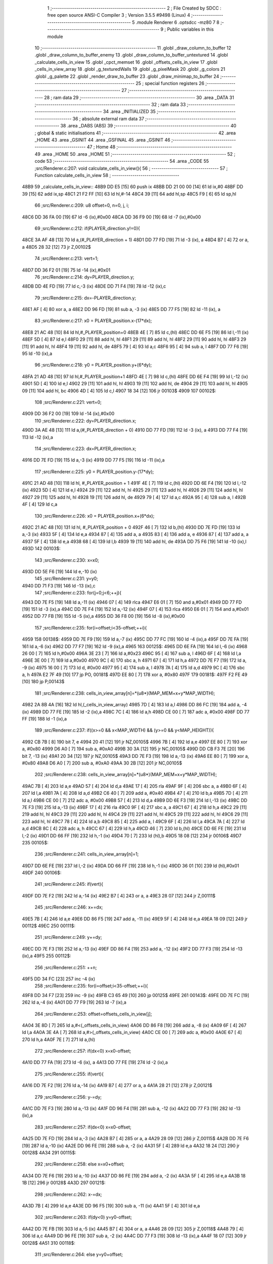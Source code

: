                               1 ;--------------------------------------------------------
                              2 ; File Created by SDCC : free open source ANSI-C Compiler
                              3 ; Version 3.5.5 #9498 (Linux)
                              4 ;--------------------------------------------------------
                              5 	.module Renderer
                              6 	.optsdcc -mz80
                              7 	
                              8 ;--------------------------------------------------------
                              9 ; Public variables in this module
                             10 ;--------------------------------------------------------
                             11 	.globl _draw_column_to_buffer
                             12 	.globl _draw_column_to_buffer_enemy
                             13 	.globl _draw_column_to_buffer_untextured
                             14 	.globl _calculate_cells_in_view
                             15 	.globl _cpct_memset
                             16 	.globl _offsets_cells_in_view
                             17 	.globl _cells_in_view_array
                             18 	.globl _g_texturedWalls
                             19 	.globl _g_pixelMask
                             20 	.globl _g_colors
                             21 	.globl _g_palette
                             22 	.globl _render_draw_to_buffer
                             23 	.globl _draw_minimap_to_buffer
                             24 ;--------------------------------------------------------
                             25 ; special function registers
                             26 ;--------------------------------------------------------
                             27 ;--------------------------------------------------------
                             28 ; ram data
                             29 ;--------------------------------------------------------
                             30 	.area _DATA
                             31 ;--------------------------------------------------------
                             32 ; ram data
                             33 ;--------------------------------------------------------
                             34 	.area _INITIALIZED
                             35 ;--------------------------------------------------------
                             36 ; absolute external ram data
                             37 ;--------------------------------------------------------
                             38 	.area _DABS (ABS)
                             39 ;--------------------------------------------------------
                             40 ; global & static initialisations
                             41 ;--------------------------------------------------------
                             42 	.area _HOME
                             43 	.area _GSINIT
                             44 	.area _GSFINAL
                             45 	.area _GSINIT
                             46 ;--------------------------------------------------------
                             47 ; Home
                             48 ;--------------------------------------------------------
                             49 	.area _HOME
                             50 	.area _HOME
                             51 ;--------------------------------------------------------
                             52 ; code
                             53 ;--------------------------------------------------------
                             54 	.area _CODE
                             55 ;src/Renderer.c:207: void calculate_cells_in_view(){
                             56 ;	---------------------------------
                             57 ; Function calculate_cells_in_view
                             58 ; ---------------------------------
   48B9                      59 _calculate_cells_in_view::
   48B9 DD E5         [15]   60 	push	ix
   48BB DD 21 00 00   [14]   61 	ld	ix,#0
   48BF DD 39         [15]   62 	add	ix,sp
   48C1 21 F2 FF      [10]   63 	ld	hl,#-14
   48C4 39            [11]   64 	add	hl,sp
   48C5 F9            [ 6]   65 	ld	sp,hl
                             66 ;src/Renderer.c:209: u8 offset=0, n=0, j, i;
   48C6 DD 36 FA 00   [19]   67 	ld	-6 (ix),#0x00
   48CA DD 36 F9 00   [19]   68 	ld	-7 (ix),#0x00
                             69 ;src/Renderer.c:212: if(PLAYER_direction.y!=0){
   48CE 3A AF 48      [13]   70 	ld	a,(#_PLAYER_direction + 1)
   48D1 DD 77 FD      [19]   71 	ld	-3 (ix), a
   48D4 B7            [ 4]   72 	or	a, a
   48D5 28 32         [12]   73 	jr	Z,00102$
                             74 ;src/Renderer.c:213: vert=1;
   48D7 DD 36 F2 01   [19]   75 	ld	-14 (ix),#0x01
                             76 ;src/Renderer.c:214: dy=PLAYER_direction.y;
   48DB DD 4E FD      [19]   77 	ld	c,-3 (ix)
   48DE DD 71 F4      [19]   78 	ld	-12 (ix),c
                             79 ;src/Renderer.c:215: dx=-PLAYER_direction.y;
   48E1 AF            [ 4]   80 	xor	a, a
   48E2 DD 96 FD      [19]   81 	sub	a, -3 (ix)
   48E5 DD 77 F5      [19]   82 	ld	-11 (ix), a
                             83 ;src/Renderer.c:217: x0 = PLAYER_position.x-(17*dx);
   48E8 21 AC 48      [10]   84 	ld	hl,#_PLAYER_position+0
   48EB 4E            [ 7]   85 	ld	c,(hl)
   48EC DD 6E F5      [19]   86 	ld	l,-11 (ix)
   48EF 5D            [ 4]   87 	ld	e,l
   48F0 29            [11]   88 	add	hl, hl
   48F1 29            [11]   89 	add	hl, hl
   48F2 29            [11]   90 	add	hl, hl
   48F3 29            [11]   91 	add	hl, hl
   48F4 19            [11]   92 	add	hl, de
   48F5 79            [ 4]   93 	ld	a,c
   48F6 95            [ 4]   94 	sub	a, l
   48F7 DD 77 F6      [19]   95 	ld	-10 (ix),a
                             96 ;src/Renderer.c:218: y0 = PLAYER_position.y+(6*dy);
   48FA 21 AD 48      [10]   97 	ld	hl,#_PLAYER_position+1
   48FD 4E            [ 7]   98 	ld	c,(hl)
   48FE DD 6E F4      [19]   99 	ld	l,-12 (ix)
   4901 5D            [ 4]  100 	ld	e,l
   4902 29            [11]  101 	add	hl, hl
   4903 19            [11]  102 	add	hl, de
   4904 29            [11]  103 	add	hl, hl
   4905 09            [11]  104 	add	hl, bc
   4906 4D            [ 4]  105 	ld	c,l
   4907 18 34         [12]  106 	jr	00103$
   4909                     107 00102$:
                            108 ;src/Renderer.c:221: vert=0;
   4909 DD 36 F2 00   [19]  109 	ld	-14 (ix),#0x00
                            110 ;src/Renderer.c:222: dy=PLAYER_direction.x;
   490D 3A AE 48      [13]  111 	ld	a,(#_PLAYER_direction + 0)
   4910 DD 77 FD      [19]  112 	ld	-3 (ix), a
   4913 DD 77 F4      [19]  113 	ld	-12 (ix),a
                            114 ;src/Renderer.c:223: dx=PLAYER_direction.x;
   4916 DD 7E FD      [19]  115 	ld	a,-3 (ix)
   4919 DD 77 F5      [19]  116 	ld	-11 (ix),a
                            117 ;src/Renderer.c:225: y0 = PLAYER_position.y-(17*dy);
   491C 21 AD 48      [10]  118 	ld	hl, #_PLAYER_position + 1
   491F 4E            [ 7]  119 	ld	c,(hl)
   4920 DD 6E F4      [19]  120 	ld	l,-12 (ix)
   4923 5D            [ 4]  121 	ld	e,l
   4924 29            [11]  122 	add	hl, hl
   4925 29            [11]  123 	add	hl, hl
   4926 29            [11]  124 	add	hl, hl
   4927 29            [11]  125 	add	hl, hl
   4928 19            [11]  126 	add	hl, de
   4929 79            [ 4]  127 	ld	a,c
   492A 95            [ 4]  128 	sub	a, l
   492B 4F            [ 4]  129 	ld	c,a
                            130 ;src/Renderer.c:226: x0 = PLAYER_position.x+(6*dx);
   492C 21 AC 48      [10]  131 	ld	hl, #_PLAYER_position + 0
   492F 46            [ 7]  132 	ld	b,(hl)
   4930 DD 7E FD      [19]  133 	ld	a,-3 (ix)
   4933 5F            [ 4]  134 	ld	e,a
   4934 87            [ 4]  135 	add	a, a
   4935 83            [ 4]  136 	add	a, e
   4936 87            [ 4]  137 	add	a, a
   4937 5F            [ 4]  138 	ld	e,a
   4938 68            [ 4]  139 	ld	l,b
   4939 19            [11]  140 	add	hl, de
   493A DD 75 F6      [19]  141 	ld	-10 (ix),l
   493D                     142 00103$:
                            143 ;src/Renderer.c:230: x=x0;
   493D DD 5E F6      [19]  144 	ld	e,-10 (ix)
                            145 ;src/Renderer.c:231: y=y0;
   4940 DD 71 F3      [19]  146 	ld	-13 (ix),c
                            147 ;src/Renderer.c:233: for(j=0;j<6;++j){
   4943 DD 7E F5      [19]  148 	ld	a,-11 (ix)
   4946 07            [ 4]  149 	rlca
   4947 E6 01         [ 7]  150 	and	a,#0x01
   4949 DD 77 FD      [19]  151 	ld	-3 (ix),a
   494C DD 7E F4      [19]  152 	ld	a,-12 (ix)
   494F 07            [ 4]  153 	rlca
   4950 E6 01         [ 7]  154 	and	a,#0x01
   4952 DD 77 FB      [19]  155 	ld	-5 (ix),a
   4955 DD 36 F8 00   [19]  156 	ld	-8 (ix),#0x00
                            157 ;src/Renderer.c:235: for(i=offset;i<35-offset;++i){
   4959                     158 00138$:
   4959 DD 7E F9      [19]  159 	ld	a,-7 (ix)
   495C DD 77 FC      [19]  160 	ld	-4 (ix),a
   495F DD 7E FA      [19]  161 	ld	a,-6 (ix)
   4962 DD 77 F7      [19]  162 	ld	-9 (ix),a
   4965                     163 00125$:
   4965 DD 6E FA      [19]  164 	ld	l,-6 (ix)
   4968 26 00         [ 7]  165 	ld	h,#0x00
   496A 3E 23         [ 7]  166 	ld	a,#0x23
   496C 95            [ 4]  167 	sub	a, l
   496D 6F            [ 4]  168 	ld	l,a
   496E 3E 00         [ 7]  169 	ld	a,#0x00
   4970 9C            [ 4]  170 	sbc	a, h
   4971 67            [ 4]  171 	ld	h,a
   4972 DD 7E F7      [19]  172 	ld	a, -9 (ix)
   4975 16 00         [ 7]  173 	ld	d, #0x00
   4977 95            [ 4]  174 	sub	a, l
   4978 7A            [ 4]  175 	ld	a,d
   4979 9C            [ 4]  176 	sbc	a, h
   497A E2 7F 49      [10]  177 	jp	PO, 00181$
   497D EE 80         [ 7]  178 	xor	a, #0x80
   497F                     179 00181$:
   497F F2 FE 49      [10]  180 	jp	P,00143$
                            181 ;src/Renderer.c:238: cells_in_view_array[n]=*(u8*)(MAP_MEM+x+y*MAP_WIDTH);
   4982 2A 8B 4A      [16]  182 	ld	hl,(_cells_in_view_array)
   4985 7D            [ 4]  183 	ld	a,l
   4986 DD 86 FC      [19]  184 	add	a, -4 (ix)
   4989 DD 77 FE      [19]  185 	ld	-2 (ix),a
   498C 7C            [ 4]  186 	ld	a,h
   498D CE 00         [ 7]  187 	adc	a, #0x00
   498F DD 77 FF      [19]  188 	ld	-1 (ix),a
                            189 ;src/Renderer.c:237: if((x>=0 && x<MAP_WIDTH) && (y>=0 && y<MAP_HEIGHT)){
   4992 CB 7B         [ 8]  190 	bit	7, e
   4994 20 41         [12]  191 	jr	NZ,00105$
   4996 7B            [ 4]  192 	ld	a,e
   4997 EE 80         [ 7]  193 	xor	a, #0x80
   4999 D6 A0         [ 7]  194 	sub	a, #0xA0
   499B 30 3A         [12]  195 	jr	NC,00105$
   499D DD CB F3 7E   [20]  196 	bit	7, -13 (ix)
   49A1 20 34         [12]  197 	jr	NZ,00105$
   49A3 DD 7E F3      [19]  198 	ld	a,-13 (ix)
   49A6 EE 80         [ 7]  199 	xor	a, #0x80
   49A8 D6 A0         [ 7]  200 	sub	a, #0xA0
   49AA 30 2B         [12]  201 	jr	NC,00105$
                            202 ;src/Renderer.c:238: cells_in_view_array[n]=*(u8*)(MAP_MEM+x+y*MAP_WIDTH);
   49AC 7B            [ 4]  203 	ld	a,e
   49AD 57            [ 4]  204 	ld	d,a
   49AE 17            [ 4]  205 	rla
   49AF 9F            [ 4]  206 	sbc	a, a
   49B0 6F            [ 4]  207 	ld	l,a
   49B1 7A            [ 4]  208 	ld	a,d
   49B2 C6 40         [ 7]  209 	add	a, #0x40
   49B4 47            [ 4]  210 	ld	b,a
   49B5 7D            [ 4]  211 	ld	a,l
   49B6 CE 00         [ 7]  212 	adc	a, #0x00
   49B8 57            [ 4]  213 	ld	d,a
   49B9 DD 6E F3      [19]  214 	ld	l,-13 (ix)
   49BC DD 7E F3      [19]  215 	ld	a,-13 (ix)
   49BF 17            [ 4]  216 	rla
   49C0 9F            [ 4]  217 	sbc	a, a
   49C1 67            [ 4]  218 	ld	h,a
   49C2 29            [11]  219 	add	hl, hl
   49C3 29            [11]  220 	add	hl, hl
   49C4 29            [11]  221 	add	hl, hl
   49C5 29            [11]  222 	add	hl, hl
   49C6 29            [11]  223 	add	hl, hl
   49C7 78            [ 4]  224 	ld	a,b
   49C8 85            [ 4]  225 	add	a, l
   49C9 6F            [ 4]  226 	ld	l,a
   49CA 7A            [ 4]  227 	ld	a,d
   49CB 8C            [ 4]  228 	adc	a, h
   49CC 67            [ 4]  229 	ld	h,a
   49CD 46            [ 7]  230 	ld	b,(hl)
   49CE DD 6E FE      [19]  231 	ld	l,-2 (ix)
   49D1 DD 66 FF      [19]  232 	ld	h,-1 (ix)
   49D4 70            [ 7]  233 	ld	(hl),b
   49D5 18 08         [12]  234 	jr	00106$
   49D7                     235 00105$:
                            236 ;src/Renderer.c:241: cells_in_view_array[n]=1;
   49D7 DD 6E FE      [19]  237 	ld	l,-2 (ix)
   49DA DD 66 FF      [19]  238 	ld	h,-1 (ix)
   49DD 36 01         [10]  239 	ld	(hl),#0x01
   49DF                     240 00106$:
                            241 ;src/Renderer.c:245: if(vert){
   49DF DD 7E F2      [19]  242 	ld	a,-14 (ix)
   49E2 B7            [ 4]  243 	or	a, a
   49E3 28 07         [12]  244 	jr	Z,00111$
                            245 ;src/Renderer.c:246: x+=dx;
   49E5 7B            [ 4]  246 	ld	a,e
   49E6 DD 86 F5      [19]  247 	add	a, -11 (ix)
   49E9 5F            [ 4]  248 	ld	e,a
   49EA 18 09         [12]  249 	jr	00112$
   49EC                     250 00111$:
                            251 ;src/Renderer.c:249: y+=dy;
   49EC DD 7E F3      [19]  252 	ld	a,-13 (ix)
   49EF DD 86 F4      [19]  253 	add	a, -12 (ix)
   49F2 DD 77 F3      [19]  254 	ld	-13 (ix),a
   49F5                     255 00112$:
                            256 ;src/Renderer.c:251: ++n;
   49F5 DD 34 FC      [23]  257 	inc	-4 (ix)
                            258 ;src/Renderer.c:235: for(i=offset;i<35-offset;++i){
   49F8 DD 34 F7      [23]  259 	inc	-9 (ix)
   49FB C3 65 49      [10]  260 	jp	00125$
   49FE                     261 00143$:
   49FE DD 7E FC      [19]  262 	ld	a,-4 (ix)
   4A01 DD 77 F9      [19]  263 	ld	-7 (ix),a
                            264 ;src/Renderer.c:253: offset=offsets_cells_in_view[j];
   4A04 3E 8D         [ 7]  265 	ld	a,#<(_offsets_cells_in_view)
   4A06 DD 86 F8      [19]  266 	add	a, -8 (ix)
   4A09 6F            [ 4]  267 	ld	l,a
   4A0A 3E 4A         [ 7]  268 	ld	a,#>(_offsets_cells_in_view)
   4A0C CE 00         [ 7]  269 	adc	a, #0x00
   4A0E 67            [ 4]  270 	ld	h,a
   4A0F 7E            [ 7]  271 	ld	a,(hl)
                            272 ;src/Renderer.c:257: if(dx<0) x=x0-offset;
   4A10 DD 77 FA      [19]  273 	ld	-6 (ix), a
   4A13 DD 77 FE      [19]  274 	ld	-2 (ix),a
                            275 ;src/Renderer.c:255: if(vert){
   4A16 DD 7E F2      [19]  276 	ld	a,-14 (ix)
   4A19 B7            [ 4]  277 	or	a, a
   4A1A 28 21         [12]  278 	jr	Z,00121$
                            279 ;src/Renderer.c:256: y-=dy;
   4A1C DD 7E F3      [19]  280 	ld	a,-13 (ix)
   4A1F DD 96 F4      [19]  281 	sub	a, -12 (ix)
   4A22 DD 77 F3      [19]  282 	ld	-13 (ix),a
                            283 ;src/Renderer.c:257: if(dx<0) x=x0-offset;
   4A25 DD 7E FD      [19]  284 	ld	a,-3 (ix)
   4A28 B7            [ 4]  285 	or	a, a
   4A29 28 09         [12]  286 	jr	Z,00115$
   4A2B DD 7E F6      [19]  287 	ld	a,-10 (ix)
   4A2E DD 96 FE      [19]  288 	sub	a, -2 (ix)
   4A31 5F            [ 4]  289 	ld	e,a
   4A32 18 24         [12]  290 	jr	00128$
   4A34                     291 00115$:
                            292 ;src/Renderer.c:258: else x=x0+offset;
   4A34 DD 7E F6      [19]  293 	ld	a,-10 (ix)
   4A37 DD 86 FE      [19]  294 	add	a, -2 (ix)
   4A3A 5F            [ 4]  295 	ld	e,a
   4A3B 18 1B         [12]  296 	jr	00128$
   4A3D                     297 00121$:
                            298 ;src/Renderer.c:262: x-=dx;
   4A3D 7B            [ 4]  299 	ld	a,e
   4A3E DD 96 F5      [19]  300 	sub	a, -11 (ix)
   4A41 5F            [ 4]  301 	ld	e,a
                            302 ;src/Renderer.c:263: if(dy<0) y=y0-offset;
   4A42 DD 7E FB      [19]  303 	ld	a,-5 (ix)
   4A45 B7            [ 4]  304 	or	a, a
   4A46 28 09         [12]  305 	jr	Z,00118$
   4A48 79            [ 4]  306 	ld	a,c
   4A49 DD 96 FE      [19]  307 	sub	a, -2 (ix)
   4A4C DD 77 F3      [19]  308 	ld	-13 (ix),a
   4A4F 18 07         [12]  309 	jr	00128$
   4A51                     310 00118$:
                            311 ;src/Renderer.c:264: else y=y0+offset;
   4A51 79            [ 4]  312 	ld	a,c
   4A52 DD 86 FE      [19]  313 	add	a, -2 (ix)
   4A55 DD 77 F3      [19]  314 	ld	-13 (ix),a
   4A58                     315 00128$:
                            316 ;src/Renderer.c:233: for(j=0;j<6;++j){
   4A58 DD 34 F8      [23]  317 	inc	-8 (ix)
   4A5B DD 7E F8      [19]  318 	ld	a,-8 (ix)
   4A5E D6 06         [ 7]  319 	sub	a, #0x06
   4A60 DA 59 49      [10]  320 	jp	C,00138$
   4A63 DD F9         [10]  321 	ld	sp, ix
   4A65 DD E1         [14]  322 	pop	ix
   4A67 C9            [10]  323 	ret
   4A68                     324 _g_palette:
   4A68 08                  325 	.db #0x08	; 8
   4A69 00                  326 	.db #0x00	; 0
   4A6A 0D                  327 	.db #0x0D	; 13
   4A6B 1A                  328 	.db #0x1A	; 26
   4A6C 06                  329 	.db #0x06	; 6
   4A6D 01                  330 	.db #0x01	; 1
   4A6E 09                  331 	.db #0x09	; 9
   4A6F 03                  332 	.db #0x03	; 3
   4A70 18                  333 	.db #0x18	; 24
   4A71 12                  334 	.db #0x12	; 18
   4A72 05                  335 	.db #0x05	; 5
   4A73 0E                  336 	.db #0x0E	; 14
   4A74 0F                  337 	.db #0x0F	; 15
   4A75 10                  338 	.db #0x10	; 16
   4A76 11                  339 	.db #0x11	; 17
   4A77 13                  340 	.db #0x13	; 19
   4A78                     341 _g_colors:
   4A78 00                  342 	.db #0x00	; 0
   4A79 C0                  343 	.db #0xC0	; 192
   4A7A 0C                  344 	.db #0x0C	; 12
   4A7B CC                  345 	.db #0xCC	; 204
   4A7C 30                  346 	.db #0x30	; 48	'0'
   4A7D F0                  347 	.db #0xF0	; 240
   4A7E 3C                  348 	.db #0x3C	; 60
   4A7F FC                  349 	.db #0xFC	; 252
   4A80 03                  350 	.db #0x03	; 3
   4A81 C3                  351 	.db #0xC3	; 195
   4A82 0F                  352 	.db #0x0F	; 15
   4A83 CF                  353 	.db #0xCF	; 207
   4A84 33                  354 	.db #0x33	; 51	'3'
   4A85 F3                  355 	.db #0xF3	; 243
   4A86 3F                  356 	.db #0x3F	; 63
   4A87 FF                  357 	.db #0xFF	; 255
   4A88                     358 _g_pixelMask:
   4A88 AA                  359 	.db #0xAA	; 170
   4A89 55                  360 	.db #0x55	; 85	'U'
   4A8A                     361 _g_texturedWalls:
   4A8A 01                  362 	.db #0x01	; 1
   4A8B                     363 _cells_in_view_array:
   4A8B E0 38               364 	.dw #0x38E0
   4A8D                     365 _offsets_cells_in_view:
   4A8D 08                  366 	.db #0x08	; 8
   4A8E 0C                  367 	.db #0x0C	; 12
   4A8F 0E                  368 	.db #0x0E	; 14
   4A90 0F                  369 	.db #0x0F	; 15
   4A91 10                  370 	.db #0x10	; 16
                            371 ;src/Renderer.c:272: void draw_column_to_buffer_untextured(const u8 column, u8 lineHeight, u8 wall_color){
                            372 ;	---------------------------------
                            373 ; Function draw_column_to_buffer_untextured
                            374 ; ---------------------------------
   4A92                     375 _draw_column_to_buffer_untextured::
   4A92 DD E5         [15]  376 	push	ix
   4A94 DD 21 00 00   [14]  377 	ld	ix,#0
   4A98 DD 39         [15]  378 	add	ix,sp
   4A9A F5            [11]  379 	push	af
                            380 ;src/Renderer.c:273: u8* pvmem = (u8*)(SCREEN_TEXTURE_BUFFER) + (column>>1) ;
   4A9B DD 7E 04      [19]  381 	ld	a, 4 (ix)
   4A9E CB 3F         [ 8]  382 	srl	a
   4AA0 C6 40         [ 7]  383 	add	a, #0x40
   4AA2 4F            [ 4]  384 	ld	c,a
   4AA3 3E 00         [ 7]  385 	ld	a,#0x00
   4AA5 CE 29         [ 7]  386 	adc	a, #0x29
   4AA7 47            [ 4]  387 	ld	b,a
                            388 ;src/Renderer.c:275: u8 w_color = g_colors[wall_color];//, start=0,end=SCREEN_TEXTURE_HEIGHT;
   4AA8 11 78 4A      [10]  389 	ld	de,#_g_colors+0
   4AAB DD 6E 06      [19]  390 	ld	l,6 (ix)
   4AAE 26 00         [ 7]  391 	ld	h,#0x00
   4AB0 19            [11]  392 	add	hl,de
   4AB1 7E            [ 7]  393 	ld	a,(hl)
   4AB2 DD 77 FE      [19]  394 	ld	-2 (ix),a
                            395 ;src/Renderer.c:276: u8 pixMask = g_pixelMask[column&1];
   4AB5 11 88 4A      [10]  396 	ld	de,#_g_pixelMask+0
   4AB8 DD 7E 04      [19]  397 	ld	a,4 (ix)
   4ABB E6 01         [ 7]  398 	and	a, #0x01
   4ABD 6F            [ 4]  399 	ld	l,a
   4ABE 26 00         [ 7]  400 	ld	h,#0x00
   4AC0 19            [11]  401 	add	hl,de
   4AC1 5E            [ 7]  402 	ld	e,(hl)
                            403 ;src/Renderer.c:285: if(lineHeight>SCREEN_TEXTURE_HEIGHT) lineHeight = SCREEN_TEXTURE_HEIGHT;
   4AC2 3E 64         [ 7]  404 	ld	a,#0x64
   4AC4 DD 96 05      [19]  405 	sub	a, 5 (ix)
   4AC7 30 04         [12]  406 	jr	NC,00102$
   4AC9 DD 36 05 64   [19]  407 	ld	5 (ix),#0x64
   4ACD                     408 00102$:
                            409 ;src/Renderer.c:287: ceiling_height  = (SCREEN_TEXTURE_HEIGHT>>1) - (lineHeight>>1);
   4ACD DD 6E 05      [19]  410 	ld	l,5 (ix)
   4AD0 CB 3D         [ 8]  411 	srl	l
   4AD2 3E 32         [ 7]  412 	ld	a,#0x32
   4AD4 95            [ 4]  413 	sub	a, l
                            414 ;src/Renderer.c:290: pvmem += SCREEN_TEXTURE_WIDTH_BYTES*ceiling_height;
   4AD5 D5            [11]  415 	push	de
   4AD6 5F            [ 4]  416 	ld	e,a
   4AD7 16 00         [ 7]  417 	ld	d,#0x00
   4AD9 6B            [ 4]  418 	ld	l, e
   4ADA 62            [ 4]  419 	ld	h, d
   4ADB 29            [11]  420 	add	hl, hl
   4ADC 29            [11]  421 	add	hl, hl
   4ADD 19            [11]  422 	add	hl, de
   4ADE 29            [11]  423 	add	hl, hl
   4ADF 29            [11]  424 	add	hl, hl
   4AE0 29            [11]  425 	add	hl, hl
   4AE1 D1            [10]  426 	pop	de
   4AE2 09            [11]  427 	add	hl,bc
   4AE3 4D            [ 4]  428 	ld	c,l
   4AE4 44            [ 4]  429 	ld	b,h
                            430 ;src/Renderer.c:292: j=lineHeight;
   4AE5 DD 56 05      [19]  431 	ld	d,5 (ix)
                            432 ;src/Renderer.c:294: for(j;j;--j){
   4AE8 7B            [ 4]  433 	ld	a,e
   4AE9 2F            [ 4]  434 	cpl
   4AEA DD 77 FF      [19]  435 	ld	-1 (ix),a
   4AED 7B            [ 4]  436 	ld	a,e
   4AEE DD A6 FE      [19]  437 	and	a, -2 (ix)
   4AF1 5F            [ 4]  438 	ld	e,a
   4AF2                     439 00105$:
   4AF2 7A            [ 4]  440 	ld	a,d
   4AF3 B7            [ 4]  441 	or	a, a
   4AF4 28 0F         [12]  442 	jr	Z,00107$
                            443 ;src/Renderer.c:295: val =  ((*pvmem)&(~pixMask));
   4AF6 0A            [ 7]  444 	ld	a,(bc)
   4AF7 DD A6 FF      [19]  445 	and	a, -1 (ix)
                            446 ;src/Renderer.c:297: *pvmem = val|(w_color&pixMask);
   4AFA B3            [ 4]  447 	or	a, e
   4AFB 02            [ 7]  448 	ld	(bc),a
                            449 ;src/Renderer.c:299: pvmem+=SCREEN_TEXTURE_WIDTH_BYTES;
   4AFC 21 28 00      [10]  450 	ld	hl,#0x0028
   4AFF 09            [11]  451 	add	hl,bc
   4B00 4D            [ 4]  452 	ld	c,l
   4B01 44            [ 4]  453 	ld	b,h
                            454 ;src/Renderer.c:294: for(j;j;--j){
   4B02 15            [ 4]  455 	dec	d
   4B03 18 ED         [12]  456 	jr	00105$
   4B05                     457 00107$:
   4B05 DD F9         [10]  458 	ld	sp, ix
   4B07 DD E1         [14]  459 	pop	ix
   4B09 C9            [10]  460 	ret
                            461 ;src/Renderer.c:303: void draw_column_to_buffer_enemy(const u8 column, u8 lineHeight, u8 index, u8 texture_column){
                            462 ;	---------------------------------
                            463 ; Function draw_column_to_buffer_enemy
                            464 ; ---------------------------------
   4B0A                     465 _draw_column_to_buffer_enemy::
   4B0A DD E5         [15]  466 	push	ix
   4B0C DD 21 00 00   [14]  467 	ld	ix,#0
   4B10 DD 39         [15]  468 	add	ix,sp
   4B12 21 F2 FF      [10]  469 	ld	hl,#-14
   4B15 39            [11]  470 	add	hl,sp
   4B16 F9            [ 6]  471 	ld	sp,hl
                            472 ;src/Renderer.c:320: u16 texture_line=0;
   4B17 DD 36 F6 00   [19]  473 	ld	-10 (ix),#0x00
   4B1B DD 36 F7 00   [19]  474 	ld	-9 (ix),#0x00
                            475 ;src/Renderer.c:322: if(texture_column>=4 && texture_column<28){
   4B1F DD 7E 07      [19]  476 	ld	a,7 (ix)
   4B22 D6 04         [ 7]  477 	sub	a, #0x04
   4B24 DA 43 4C      [10]  478 	jp	C,00112$
   4B27 DD 7E 07      [19]  479 	ld	a,7 (ix)
   4B2A D6 1C         [ 7]  480 	sub	a, #0x1C
   4B2C D2 43 4C      [10]  481 	jp	NC,00112$
                            482 ;src/Renderer.c:325: texture = (u8*)(UNCOMPRESSED_ENEMY_TEXTURES + (576*(index-1)) + ((texture_column-4)*ENEMY_SPRITE_WIDTH));
   4B2F DD 4E 06      [19]  483 	ld	c,6 (ix)
   4B32 06 00         [ 7]  484 	ld	b,#0x00
   4B34 0B            [ 6]  485 	dec	bc
   4B35 69            [ 4]  486 	ld	l, c
   4B36 60            [ 4]  487 	ld	h, b
   4B37 29            [11]  488 	add	hl, hl
   4B38 29            [11]  489 	add	hl, hl
   4B39 29            [11]  490 	add	hl, hl
   4B3A 09            [11]  491 	add	hl, bc
   4B3B 29            [11]  492 	add	hl, hl
   4B3C 29            [11]  493 	add	hl, hl
   4B3D 29            [11]  494 	add	hl, hl
   4B3E 29            [11]  495 	add	hl, hl
   4B3F 29            [11]  496 	add	hl, hl
   4B40 29            [11]  497 	add	hl, hl
   4B41 01 40 18      [10]  498 	ld	bc,#0x1840
   4B44 09            [11]  499 	add	hl,bc
   4B45 4D            [ 4]  500 	ld	c,l
   4B46 44            [ 4]  501 	ld	b,h
   4B47 DD 7E 07      [19]  502 	ld	a, 7 (ix)
   4B4A 16 00         [ 7]  503 	ld	d, #0x00
   4B4C C6 FC         [ 7]  504 	add	a,#0xFC
   4B4E 5F            [ 4]  505 	ld	e,a
   4B4F 7A            [ 4]  506 	ld	a,d
   4B50 CE FF         [ 7]  507 	adc	a,#0xFF
   4B52 57            [ 4]  508 	ld	d,a
   4B53 6B            [ 4]  509 	ld	l, e
   4B54 62            [ 4]  510 	ld	h, d
   4B55 29            [11]  511 	add	hl, hl
   4B56 19            [11]  512 	add	hl, de
   4B57 29            [11]  513 	add	hl, hl
   4B58 29            [11]  514 	add	hl, hl
   4B59 29            [11]  515 	add	hl, hl
   4B5A 09            [11]  516 	add	hl,bc
   4B5B 33            [ 6]  517 	inc	sp
   4B5C 33            [ 6]  518 	inc	sp
   4B5D E5            [11]  519 	push	hl
                            520 ;src/Renderer.c:327: pvmem = (u8*)(SCREEN_TEXTURE_BUFFER) + (column>>1) ;
   4B5E DD 7E 04      [19]  521 	ld	a,4 (ix)
   4B61 CB 3F         [ 8]  522 	srl	a
   4B63 C6 40         [ 7]  523 	add	a, #0x40
   4B65 DD 77 FE      [19]  524 	ld	-2 (ix),a
   4B68 3E 00         [ 7]  525 	ld	a,#0x00
   4B6A CE 29         [ 7]  526 	adc	a, #0x29
   4B6C DD 77 FF      [19]  527 	ld	-1 (ix),a
                            528 ;src/Renderer.c:329: pixMask = g_pixelMask[column&1];
   4B6F 01 88 4A      [10]  529 	ld	bc,#_g_pixelMask+0
   4B72 DD 7E 04      [19]  530 	ld	a,4 (ix)
   4B75 E6 01         [ 7]  531 	and	a, #0x01
   4B77 6F            [ 4]  532 	ld	l, a
   4B78 26 00         [ 7]  533 	ld	h,#0x00
   4B7A 09            [11]  534 	add	hl,bc
   4B7B 7E            [ 7]  535 	ld	a,(hl)
   4B7C DD 77 F4      [19]  536 	ld	-12 (ix),a
                            537 ;src/Renderer.c:331: ground_height  = (SCREEN_TEXTURE_HEIGHT>>1) + (lineHeight>>1);
   4B7F DD 7E 05      [19]  538 	ld	a,5 (ix)
   4B82 CB 3F         [ 8]  539 	srl	a
   4B84 C6 32         [ 7]  540 	add	a, #0x32
   4B86 DD 77 F5      [19]  541 	ld	-11 (ix),a
                            542 ;src/Renderer.c:332: lineHeight = (lineHeight*3)/4;
   4B89 DD 4E 05      [19]  543 	ld	c,5 (ix)
   4B8C 06 00         [ 7]  544 	ld	b,#0x00
   4B8E 69            [ 4]  545 	ld	l, c
   4B8F 60            [ 4]  546 	ld	h, b
   4B90 29            [11]  547 	add	hl, hl
   4B91 09            [11]  548 	add	hl, bc
   4B92 DD 75 FC      [19]  549 	ld	-4 (ix),l
   4B95 DD 74 FD      [19]  550 	ld	-3 (ix),h
   4B98 DD 7E FC      [19]  551 	ld	a,-4 (ix)
   4B9B DD 77 FA      [19]  552 	ld	-6 (ix),a
   4B9E DD 7E FD      [19]  553 	ld	a,-3 (ix)
   4BA1 DD 77 FB      [19]  554 	ld	-5 (ix),a
   4BA4 DD CB FD 7E   [20]  555 	bit	7, -3 (ix)
   4BA8 28 10         [12]  556 	jr	Z,00114$
   4BAA DD 7E FC      [19]  557 	ld	a,-4 (ix)
   4BAD C6 03         [ 7]  558 	add	a, #0x03
   4BAF DD 77 FA      [19]  559 	ld	-6 (ix),a
   4BB2 DD 7E FD      [19]  560 	ld	a,-3 (ix)
   4BB5 CE 00         [ 7]  561 	adc	a, #0x00
   4BB7 DD 77 FB      [19]  562 	ld	-5 (ix),a
   4BBA                     563 00114$:
   4BBA DD 46 FA      [19]  564 	ld	b,-6 (ix)
   4BBD DD 4E FB      [19]  565 	ld	c,-5 (ix)
   4BC0 CB 29         [ 8]  566 	sra	c
   4BC2 CB 18         [ 8]  567 	rr	b
   4BC4 CB 29         [ 8]  568 	sra	c
   4BC6 CB 18         [ 8]  569 	rr	b
                            570 ;src/Renderer.c:333: enemy_top_height = ground_height - lineHeight;
   4BC8 DD 7E F5      [19]  571 	ld	a,-11 (ix)
   4BCB 90            [ 4]  572 	sub	a, b
   4BCC 4F            [ 4]  573 	ld	c,a
                            574 ;src/Renderer.c:335: texture_line_add = (256*ENEMY_SPRITE_HEIGHT)/lineHeight;
   4BCD 58            [ 4]  575 	ld	e,b
   4BCE 16 00         [ 7]  576 	ld	d,#0x00
   4BD0 C5            [11]  577 	push	bc
   4BD1 D5            [11]  578 	push	de
   4BD2 21 00 18      [10]  579 	ld	hl,#0x1800
   4BD5 E5            [11]  580 	push	hl
   4BD6 CD BC 6C      [17]  581 	call	__divsint
   4BD9 F1            [10]  582 	pop	af
   4BDA F1            [10]  583 	pop	af
   4BDB C1            [10]  584 	pop	bc
   4BDC DD 75 F8      [19]  585 	ld	-8 (ix),l
   4BDF DD 74 F9      [19]  586 	ld	-7 (ix),h
                            587 ;src/Renderer.c:336: j=lineHeight;
   4BE2 50            [ 4]  588 	ld	d,b
                            589 ;src/Renderer.c:338: if(lineHeight>SCREEN_TEXTURE_HEIGHT){
   4BE3 3E 64         [ 7]  590 	ld	a,#0x64
   4BE5 90            [ 4]  591 	sub	a, b
   4BE6 30 02         [12]  592 	jr	NC,00102$
                            593 ;src/Renderer.c:339: j=90;
   4BE8 16 5A         [ 7]  594 	ld	d,#0x5A
   4BEA                     595 00102$:
                            596 ;src/Renderer.c:342: pvmem += SCREEN_TEXTURE_WIDTH_BYTES * enemy_top_height;
   4BEA 06 00         [ 7]  597 	ld	b,#0x00
   4BEC 69            [ 4]  598 	ld	l, c
   4BED 60            [ 4]  599 	ld	h, b
   4BEE 29            [11]  600 	add	hl, hl
   4BEF 29            [11]  601 	add	hl, hl
   4BF0 09            [11]  602 	add	hl, bc
   4BF1 29            [11]  603 	add	hl, hl
   4BF2 29            [11]  604 	add	hl, hl
   4BF3 29            [11]  605 	add	hl, hl
   4BF4 DD 7E FE      [19]  606 	ld	a,-2 (ix)
   4BF7 85            [ 4]  607 	add	a, l
   4BF8 4F            [ 4]  608 	ld	c,a
   4BF9 DD 7E FF      [19]  609 	ld	a,-1 (ix)
   4BFC 8C            [ 4]  610 	adc	a, h
   4BFD 47            [ 4]  611 	ld	b,a
                            612 ;src/Renderer.c:344: for(j;j;--j){
   4BFE DD 7E F4      [19]  613 	ld	a,-12 (ix)
   4C01 2F            [ 4]  614 	cpl
   4C02 5F            [ 4]  615 	ld	e,a
   4C03                     616 00110$:
   4C03 7A            [ 4]  617 	ld	a,d
   4C04 B7            [ 4]  618 	or	a, a
   4C05 28 3C         [12]  619 	jr	Z,00112$
                            620 ;src/Renderer.c:346: w_color= *(texture+(texture_line/256));
   4C07 DD 6E F7      [19]  621 	ld	l,-9 (ix)
   4C0A 26 00         [ 7]  622 	ld	h,#0x00
   4C0C DD 7E F2      [19]  623 	ld	a,-14 (ix)
   4C0F 85            [ 4]  624 	add	a, l
   4C10 6F            [ 4]  625 	ld	l,a
   4C11 DD 7E F3      [19]  626 	ld	a,-13 (ix)
   4C14 8C            [ 4]  627 	adc	a, h
   4C15 67            [ 4]  628 	ld	h,a
   4C16 7E            [ 7]  629 	ld	a,(hl)
                            630 ;src/Renderer.c:348: if(w_color){
   4C17 DD 77 FA      [19]  631 	ld	-6 (ix), a
   4C1A B7            [ 4]  632 	or	a, a
   4C1B 28 0B         [12]  633 	jr	Z,00104$
                            634 ;src/Renderer.c:349: val =  ((*pvmem)&(~pixMask));
   4C1D 0A            [ 7]  635 	ld	a,(bc)
   4C1E A3            [ 4]  636 	and	a, e
   4C1F 6F            [ 4]  637 	ld	l,a
                            638 ;src/Renderer.c:351: w_color = (w_color&pixMask);
   4C20 DD 7E FA      [19]  639 	ld	a,-6 (ix)
   4C23 DD A6 F4      [19]  640 	and	a, -12 (ix)
                            641 ;src/Renderer.c:353: *pvmem = val|w_color;
   4C26 B5            [ 4]  642 	or	a, l
   4C27 02            [ 7]  643 	ld	(bc),a
   4C28                     644 00104$:
                            645 ;src/Renderer.c:356: texture_line += texture_line_add;
   4C28 DD 7E F6      [19]  646 	ld	a,-10 (ix)
   4C2B DD 86 F8      [19]  647 	add	a, -8 (ix)
   4C2E DD 77 F6      [19]  648 	ld	-10 (ix),a
   4C31 DD 7E F7      [19]  649 	ld	a,-9 (ix)
   4C34 DD 8E F9      [19]  650 	adc	a, -7 (ix)
   4C37 DD 77 F7      [19]  651 	ld	-9 (ix),a
                            652 ;src/Renderer.c:358: pvmem+=SCREEN_TEXTURE_WIDTH_BYTES;
   4C3A 21 28 00      [10]  653 	ld	hl,#0x0028
   4C3D 09            [11]  654 	add	hl,bc
   4C3E 4D            [ 4]  655 	ld	c,l
   4C3F 44            [ 4]  656 	ld	b,h
                            657 ;src/Renderer.c:344: for(j;j;--j){
   4C40 15            [ 4]  658 	dec	d
   4C41 18 C0         [12]  659 	jr	00110$
   4C43                     660 00112$:
   4C43 DD F9         [10]  661 	ld	sp, ix
   4C45 DD E1         [14]  662 	pop	ix
   4C47 C9            [10]  663 	ret
                            664 ;src/Renderer.c:364: void draw_column_to_buffer(const u8 column, u8 lineHeight, u8 wall_texture, const u8 wall_texture_column) {
                            665 ;	---------------------------------
                            666 ; Function draw_column_to_buffer
                            667 ; ---------------------------------
   4C48                     668 _draw_column_to_buffer::
   4C48 DD E5         [15]  669 	push	ix
   4C4A DD 21 00 00   [14]  670 	ld	ix,#0
   4C4E DD 39         [15]  671 	add	ix,sp
   4C50 21 F0 FF      [10]  672 	ld	hl,#-16
   4C53 39            [11]  673 	add	hl,sp
   4C54 F9            [ 6]  674 	ld	sp,hl
                            675 ;src/Renderer.c:365: u8* pvmem = (u8*)(SCREEN_TEXTURE_BUFFER) + (column>>1) ;
   4C55 DD 7E 04      [19]  676 	ld	a,4 (ix)
   4C58 CB 3F         [ 8]  677 	srl	a
   4C5A C6 40         [ 7]  678 	add	a, #0x40
   4C5C DD 77 FE      [19]  679 	ld	-2 (ix),a
   4C5F 3E 00         [ 7]  680 	ld	a,#0x00
   4C61 CE 29         [ 7]  681 	adc	a, #0x29
   4C63 DD 77 FF      [19]  682 	ld	-1 (ix),a
                            683 ;src/Renderer.c:368: u8 pixMask = g_pixelMask[column&1];
   4C66 01 88 4A      [10]  684 	ld	bc,#_g_pixelMask+0
   4C69 DD 7E 04      [19]  685 	ld	a,4 (ix)
   4C6C E6 01         [ 7]  686 	and	a, #0x01
   4C6E 6F            [ 4]  687 	ld	l, a
   4C6F 26 00         [ 7]  688 	ld	h,#0x00
   4C71 09            [11]  689 	add	hl,bc
   4C72 7E            [ 7]  690 	ld	a,(hl)
   4C73 DD 77 F5      [19]  691 	ld	-11 (ix),a
                            692 ;src/Renderer.c:373: u8* texture = (u8*)(UNCOMPRESSED_TEXTURES + (1024*wall_texture) + ((wall_texture_column)*TEXTURE_WIDTH));
   4C76 DD 7E 06      [19]  693 	ld	a, 6 (ix)
   4C79 87            [ 4]  694 	add	a, a
   4C7A 87            [ 4]  695 	add	a, a
   4C7B 47            [ 4]  696 	ld	b,a
   4C7C 0E 00         [ 7]  697 	ld	c,#0x00
   4C7E 21 40 04      [10]  698 	ld	hl,#0x0440
   4C81 09            [11]  699 	add	hl,bc
   4C82 4D            [ 4]  700 	ld	c,l
   4C83 44            [ 4]  701 	ld	b,h
   4C84 DD 6E 07      [19]  702 	ld	l,7 (ix)
   4C87 26 00         [ 7]  703 	ld	h,#0x00
   4C89 29            [11]  704 	add	hl, hl
   4C8A 29            [11]  705 	add	hl, hl
   4C8B 29            [11]  706 	add	hl, hl
   4C8C 29            [11]  707 	add	hl, hl
   4C8D 29            [11]  708 	add	hl, hl
   4C8E 09            [11]  709 	add	hl,bc
   4C8F DD 75 F6      [19]  710 	ld	-10 (ix),l
   4C92 DD 74 F7      [19]  711 	ld	-9 (ix),h
                            712 ;src/Renderer.c:375: u8 j=lineHeight;
   4C95 DD 7E 05      [19]  713 	ld	a,5 (ix)
                            714 ;src/Renderer.c:381: u16 wall_texture_line_add = (256*TEXTURE_HEIGHT)/lineHeight;
   4C98 DD 77 F1      [19]  715 	ld	-15 (ix), a
   4C9B DD 77 FA      [19]  716 	ld	-6 (ix),a
   4C9E DD 36 FB 00   [19]  717 	ld	-5 (ix),#0x00
   4CA2 DD 6E FA      [19]  718 	ld	l,-6 (ix)
   4CA5 DD 66 FB      [19]  719 	ld	h,-5 (ix)
   4CA8 E5            [11]  720 	push	hl
   4CA9 21 00 20      [10]  721 	ld	hl,#0x2000
   4CAC E5            [11]  722 	push	hl
   4CAD CD BC 6C      [17]  723 	call	__divsint
   4CB0 F1            [10]  724 	pop	af
   4CB1 F1            [10]  725 	pop	af
   4CB2 DD 75 F8      [19]  726 	ld	-8 (ix),l
   4CB5 DD 74 F9      [19]  727 	ld	-7 (ix),h
                            728 ;src/Renderer.c:382: u16 wall_texture_line=0;
   4CB8 DD 36 F3 00   [19]  729 	ld	-13 (ix),#0x00
   4CBC DD 36 F4 00   [19]  730 	ld	-12 (ix),#0x00
                            731 ;src/Renderer.c:384: ceiling_height  = (SCREEN_TEXTURE_HEIGHT>>1) - (lineHeight>>1);
   4CC0 DD 4E F1      [19]  732 	ld	c,-15 (ix)
   4CC3 CB 39         [ 8]  733 	srl	c
   4CC5 3E 32         [ 7]  734 	ld	a,#0x32
   4CC7 91            [ 4]  735 	sub	a, c
   4CC8 DD 77 F2      [19]  736 	ld	-14 (ix),a
                            737 ;src/Renderer.c:388: if(lineHeight>SCREEN_TEXTURE_HEIGHT){
   4CCB 3E 64         [ 7]  738 	ld	a,#0x64
   4CCD DD 96 F1      [19]  739 	sub	a, -15 (ix)
   4CD0 30 4B         [12]  740 	jr	NC,00102$
                            741 ;src/Renderer.c:389: ceiling_height=0;
   4CD2 DD 36 F2 00   [19]  742 	ld	-14 (ix),#0x00
                            743 ;src/Renderer.c:390: wall_texture_line = ((lineHeight-SCREEN_TEXTURE_HEIGHT)/2) * wall_texture_line_add;
   4CD6 DD 7E FA      [19]  744 	ld	a,-6 (ix)
   4CD9 C6 9C         [ 7]  745 	add	a,#0x9C
   4CDB 4F            [ 4]  746 	ld	c,a
   4CDC DD 7E FB      [19]  747 	ld	a,-5 (ix)
   4CDF CE FF         [ 7]  748 	adc	a,#0xFF
   4CE1 47            [ 4]  749 	ld	b,a
   4CE2 DD 71 FC      [19]  750 	ld	-4 (ix),c
   4CE5 DD 70 FD      [19]  751 	ld	-3 (ix),b
   4CE8 CB 78         [ 8]  752 	bit	7, b
   4CEA 28 10         [12]  753 	jr	Z,00109$
   4CEC DD 7E FA      [19]  754 	ld	a,-6 (ix)
   4CEF C6 9D         [ 7]  755 	add	a, #0x9D
   4CF1 DD 77 FC      [19]  756 	ld	-4 (ix),a
   4CF4 DD 7E FB      [19]  757 	ld	a,-5 (ix)
   4CF7 CE FF         [ 7]  758 	adc	a, #0xFF
   4CF9 DD 77 FD      [19]  759 	ld	-3 (ix),a
   4CFC                     760 00109$:
   4CFC DD 4E FC      [19]  761 	ld	c,-4 (ix)
   4CFF DD 46 FD      [19]  762 	ld	b,-3 (ix)
   4D02 CB 28         [ 8]  763 	sra	b
   4D04 CB 19         [ 8]  764 	rr	c
   4D06 DD 6E F8      [19]  765 	ld	l,-8 (ix)
   4D09 DD 66 F9      [19]  766 	ld	h,-7 (ix)
   4D0C E5            [11]  767 	push	hl
   4D0D C5            [11]  768 	push	bc
   4D0E CD 06 6C      [17]  769 	call	__mulint
   4D11 F1            [10]  770 	pop	af
   4D12 F1            [10]  771 	pop	af
   4D13 DD 75 F3      [19]  772 	ld	-13 (ix),l
   4D16 DD 74 F4      [19]  773 	ld	-12 (ix),h
                            774 ;src/Renderer.c:391: j=SCREEN_TEXTURE_HEIGHT;
   4D19 DD 36 F1 64   [19]  775 	ld	-15 (ix),#0x64
   4D1D                     776 00102$:
                            777 ;src/Renderer.c:394: pvmem += SCREEN_TEXTURE_WIDTH_BYTES * ceiling_height;
   4D1D DD 4E F2      [19]  778 	ld	c,-14 (ix)
   4D20 06 00         [ 7]  779 	ld	b,#0x00
   4D22 69            [ 4]  780 	ld	l, c
   4D23 60            [ 4]  781 	ld	h, b
   4D24 29            [11]  782 	add	hl, hl
   4D25 29            [11]  783 	add	hl, hl
   4D26 09            [11]  784 	add	hl, bc
   4D27 29            [11]  785 	add	hl, hl
   4D28 29            [11]  786 	add	hl, hl
   4D29 29            [11]  787 	add	hl, hl
   4D2A DD 7E FE      [19]  788 	ld	a,-2 (ix)
   4D2D 85            [ 4]  789 	add	a, l
   4D2E 4F            [ 4]  790 	ld	c,a
   4D2F DD 7E FF      [19]  791 	ld	a,-1 (ix)
   4D32 8C            [ 4]  792 	adc	a, h
   4D33 47            [ 4]  793 	ld	b,a
                            794 ;src/Renderer.c:396: for(j;j;--j){
   4D34 DD 7E F5      [19]  795 	ld	a,-11 (ix)
   4D37 2F            [ 4]  796 	cpl
   4D38 5F            [ 4]  797 	ld	e,a
   4D39 DD 56 F1      [19]  798 	ld	d,-15 (ix)
   4D3C                     799 00105$:
   4D3C 7A            [ 4]  800 	ld	a,d
   4D3D B7            [ 4]  801 	or	a, a
   4D3E 28 36         [12]  802 	jr	Z,00107$
                            803 ;src/Renderer.c:397: val =  ((*pvmem)&(~pixMask));
   4D40 0A            [ 7]  804 	ld	a,(bc)
   4D41 A3            [ 4]  805 	and	a, e
   4D42 DD 77 F0      [19]  806 	ld	-16 (ix),a
                            807 ;src/Renderer.c:399: w_color = (*(texture+(wall_texture_line/256))&pixMask);
   4D45 DD 7E F4      [19]  808 	ld	a, -12 (ix)
   4D48 26 00         [ 7]  809 	ld	h, #0x00
   4D4A DD 86 F6      [19]  810 	add	a, -10 (ix)
   4D4D 6F            [ 4]  811 	ld	l,a
   4D4E 7C            [ 4]  812 	ld	a,h
   4D4F DD 8E F7      [19]  813 	adc	a, -9 (ix)
   4D52 67            [ 4]  814 	ld	h,a
   4D53 7E            [ 7]  815 	ld	a,(hl)
   4D54 DD A6 F5      [19]  816 	and	a, -11 (ix)
                            817 ;src/Renderer.c:401: *pvmem = val|w_color;
   4D57 DD B6 F0      [19]  818 	or	a, -16 (ix)
   4D5A 02            [ 7]  819 	ld	(bc),a
                            820 ;src/Renderer.c:403: wall_texture_line += wall_texture_line_add;
   4D5B DD 7E F3      [19]  821 	ld	a,-13 (ix)
   4D5E DD 86 F8      [19]  822 	add	a, -8 (ix)
   4D61 DD 77 F3      [19]  823 	ld	-13 (ix),a
   4D64 DD 7E F4      [19]  824 	ld	a,-12 (ix)
   4D67 DD 8E F9      [19]  825 	adc	a, -7 (ix)
   4D6A DD 77 F4      [19]  826 	ld	-12 (ix),a
                            827 ;src/Renderer.c:405: pvmem+=SCREEN_TEXTURE_WIDTH_BYTES;
   4D6D 21 28 00      [10]  828 	ld	hl,#0x0028
   4D70 09            [11]  829 	add	hl,bc
   4D71 4D            [ 4]  830 	ld	c,l
   4D72 44            [ 4]  831 	ld	b,h
                            832 ;src/Renderer.c:396: for(j;j;--j){
   4D73 15            [ 4]  833 	dec	d
   4D74 18 C6         [12]  834 	jr	00105$
   4D76                     835 00107$:
   4D76 DD F9         [10]  836 	ld	sp, ix
   4D78 DD E1         [14]  837 	pop	ix
   4D7A C9            [10]  838 	ret
                            839 ;src/Renderer.c:409: void render_draw_to_buffer(){//TODO Optimize
                            840 ;	---------------------------------
                            841 ; Function render_draw_to_buffer
                            842 ; ---------------------------------
   4D7B                     843 _render_draw_to_buffer::
   4D7B DD E5         [15]  844 	push	ix
   4D7D DD 21 00 00   [14]  845 	ld	ix,#0
   4D81 DD 39         [15]  846 	add	ix,sp
   4D83 21 C2 FF      [10]  847 	ld	hl,#-62
   4D86 39            [11]  848 	add	hl,sp
   4D87 F9            [ 6]  849 	ld	sp,hl
                            850 ;src/Renderer.c:419: u8 zHeight = 5;
   4D88 DD 36 C8 05   [19]  851 	ld	-56 (ix),#0x05
                            852 ;src/Renderer.c:425: u8 offsetDiff = 16;
   4D8C DD 36 CE 10   [19]  853 	ld	-50 (ix),#0x10
                            854 ;src/Renderer.c:430: u8 lineStart = 0;
   4D90 DD 36 C9 00   [19]  855 	ld	-55 (ix),#0x00
                            856 ;src/Renderer.c:432: u8 lateralWallWidth=0;
   4D94 DD 36 C5 00   [19]  857 	ld	-59 (ix),#0x00
                            858 ;src/Renderer.c:444: cpct_memset(SCREEN_TEXTURE_BUFFER, g_colors[SKY_COLOR], SCREEN_TEXTURE_GROUND_SKY_SIZE);
   4D98 21 7D 4A      [10]  859 	ld	hl, #_g_colors + 5
   4D9B 46            [ 7]  860 	ld	b,(hl)
   4D9C 21 A8 07      [10]  861 	ld	hl,#0x07A8
   4D9F E5            [11]  862 	push	hl
   4DA0 C5            [11]  863 	push	bc
   4DA1 33            [ 6]  864 	inc	sp
   4DA2 21 40 29      [10]  865 	ld	hl,#0x2940
   4DA5 E5            [11]  866 	push	hl
   4DA6 CD 9D 6C      [17]  867 	call	_cpct_memset
                            868 ;src/Renderer.c:445: cpct_memset(SCREEN_TEXTURE_HORIZON_WALL_START, g_colors[HORIZON_COLOR], SCREEN_TEXTURE_HORIZON_WALL_SIZE);
   4DA9 21 79 4A      [10]  869 	ld	hl, #_g_colors + 1
   4DAC 46            [ 7]  870 	ld	b,(hl)
   4DAD 21 50 00      [10]  871 	ld	hl,#0x0050
   4DB0 E5            [11]  872 	push	hl
   4DB1 C5            [11]  873 	push	bc
   4DB2 33            [ 6]  874 	inc	sp
   4DB3 21 E8 30      [10]  875 	ld	hl,#0x30E8
   4DB6 E5            [11]  876 	push	hl
   4DB7 CD 9D 6C      [17]  877 	call	_cpct_memset
                            878 ;src/Renderer.c:446: cpct_memset(SCREEN_TEXTURE_GROUND_START, g_colors[GROUND_COLOR], SCREEN_TEXTURE_GROUND_SKY_SIZE);
   4DBA 21 7E 4A      [10]  879 	ld	hl, #_g_colors + 6
   4DBD 46            [ 7]  880 	ld	b,(hl)
   4DBE 21 A8 07      [10]  881 	ld	hl,#0x07A8
   4DC1 E5            [11]  882 	push	hl
   4DC2 C5            [11]  883 	push	bc
   4DC3 33            [ 6]  884 	inc	sp
   4DC4 21 38 31      [10]  885 	ld	hl,#0x3138
   4DC7 E5            [11]  886 	push	hl
   4DC8 CD 9D 6C      [17]  887 	call	_cpct_memset
                            888 ;src/Renderer.c:448: calculate_cells_in_view();
   4DCB CD B9 48      [17]  889 	call	_calculate_cells_in_view
                            890 ;src/Renderer.c:466: currentCellID = cells_in_view_array[lineStart + 1];
   4DCE 2A 8B 4A      [16]  891 	ld	hl,(_cells_in_view_array)
   4DD1 DD 75 F8      [19]  892 	ld	-8 (ix),l
   4DD4 DD 74 F9      [19]  893 	ld	-7 (ix),h
                            894 ;src/Renderer.c:450: if(g_texturedWalls){
   4DD7 3A 8A 4A      [13]  895 	ld	a,(#_g_texturedWalls + 0)
   4DDA B7            [ 4]  896 	or	a, a
   4DDB CA 1E 53      [10]  897 	jp	Z,00358$
                            898 ;src/Renderer.c:452: do{
   4DDE DD 36 C2 06   [19]  899 	ld	-62 (ix),#0x06
   4DE2                     900 00175$:
                            901 ;src/Renderer.c:454: --z;
   4DE2 DD 35 C2      [23]  902 	dec	-62 (ix)
                            903 ;src/Renderer.c:458: xCellCount = (z) ? (zHeight >> 1) : 0;
   4DE5 DD 7E C8      [19]  904 	ld	a,-56 (ix)
   4DE8 CB 3F         [ 8]  905 	srl	a
   4DEA DD 77 FA      [19]  906 	ld	-6 (ix),a
   4DED DD 7E C2      [19]  907 	ld	a,-62 (ix)
   4DF0 B7            [ 4]  908 	or	a, a
   4DF1 28 05         [12]  909 	jr	Z,00262$
   4DF3 DD 4E FA      [19]  910 	ld	c,-6 (ix)
   4DF6 18 02         [12]  911 	jr	00263$
   4DF8                     912 00262$:
   4DF8 0E 00         [ 7]  913 	ld	c,#0x00
   4DFA                     914 00263$:
   4DFA DD 71 FB      [19]  915 	ld	-5 (ix),c
                            916 ;src/Renderer.c:459: lateralWallSlope=0;
   4DFD DD 36 FD 00   [19]  917 	ld	-3 (ix),#0x00
                            918 ;src/Renderer.c:460: lateralWallSlopeCounter=0;
   4E01 DD 36 FF 00   [19]  919 	ld	-1 (ix),#0x00
                            920 ;src/Renderer.c:461: xHeight=0;
   4E05 DD 36 FC 00   [19]  921 	ld	-4 (ix),#0x00
                            922 ;src/Renderer.c:463: lateralWallCounter = 0;
   4E09 DD 36 FE 00   [19]  923 	ld	-2 (ix),#0x00
                            924 ;src/Renderer.c:465: newCell=1;
   4E0D DD 36 F2 01   [19]  925 	ld	-14 (ix),#0x01
                            926 ;src/Renderer.c:466: currentCellID = cells_in_view_array[lineStart + 1];
   4E11 DD 7E C9      [19]  927 	ld	a,-55 (ix)
   4E14 DD 77 F6      [19]  928 	ld	-10 (ix),a
   4E17 DD 36 F7 00   [19]  929 	ld	-9 (ix),#0x00
   4E1B DD 4E F6      [19]  930 	ld	c,-10 (ix)
   4E1E DD 46 F7      [19]  931 	ld	b,-9 (ix)
   4E21 03            [ 6]  932 	inc	bc
   4E22 DD 6E F8      [19]  933 	ld	l,-8 (ix)
   4E25 DD 66 F9      [19]  934 	ld	h,-7 (ix)
   4E28 09            [11]  935 	add	hl,bc
   4E29 7E            [ 7]  936 	ld	a,(hl)
   4E2A DD 77 DC      [19]  937 	ld	-36 (ix),a
                            938 ;src/Renderer.c:468: lastCellWasWall = cells_in_view_array[lineStart];//Calculate offscreen
   4E2D DD 7E F8      [19]  939 	ld	a,-8 (ix)
   4E30 DD 86 C9      [19]  940 	add	a, -55 (ix)
   4E33 6F            [ 4]  941 	ld	l,a
   4E34 DD 7E F9      [19]  942 	ld	a,-7 (ix)
   4E37 CE 00         [ 7]  943 	adc	a, #0x00
   4E39 67            [ 4]  944 	ld	h,a
   4E3A 4E            [ 7]  945 	ld	c,(hl)
                            946 ;src/Renderer.c:469: if(lastCellWasWall&CELL_WALL_MASK){
   4E3B CB 79         [ 8]  947 	bit	7, c
   4E3D 28 09         [12]  948 	jr	Z,00102$
                            949 ;src/Renderer.c:470: lastWallId=lastCellWasWall;
   4E3F DD 71 D9      [19]  950 	ld	-39 (ix),c
                            951 ;src/Renderer.c:471: lastCellWasWall=1;
   4E42 DD 36 D7 01   [19]  952 	ld	-41 (ix),#0x01
   4E46 18 08         [12]  953 	jr	00296$
   4E48                     954 00102$:
                            955 ;src/Renderer.c:474: lastCellWasWall=0;
   4E48 DD 36 D7 00   [19]  956 	ld	-41 (ix),#0x00
                            957 ;src/Renderer.c:475: lastWallId=CELLTYPE_FLOOR;
   4E4C DD 36 D9 00   [19]  958 	ld	-39 (ix),#0x00
                            959 ;src/Renderer.c:478: for (x = 0; x < SCREEN_TEXTURE_WIDTH; ++x)
   4E50                     960 00296$:
   4E50 DD 36 C7 00   [19]  961 	ld	-57 (ix),#0x00
   4E54 DD 36 C3 00   [19]  962 	ld	-61 (ix),#0x00
   4E58                     963 00252$:
                            964 ;src/Renderer.c:480: if (xCellCount == zHeight)
   4E58 DD 7E C8      [19]  965 	ld	a,-56 (ix)
   4E5B DD 96 FB      [19]  966 	sub	a, -5 (ix)
   4E5E 20 4B         [12]  967 	jr	NZ,00105$
                            968 ;src/Renderer.c:482: ++xCell;
   4E60 DD 34 C7      [23]  969 	inc	-57 (ix)
                            970 ;src/Renderer.c:483: xCellCount = 0;
   4E63 DD 36 FB 00   [19]  971 	ld	-5 (ix),#0x00
                            972 ;src/Renderer.c:484: newCell=1;
   4E67 DD 36 F2 01   [19]  973 	ld	-14 (ix),#0x01
                            974 ;src/Renderer.c:485: currentCellID=cells_in_view_array[xCell + lineStart + 1];
   4E6B DD 7E C7      [19]  975 	ld	a,-57 (ix)
   4E6E DD 77 DA      [19]  976 	ld	-38 (ix),a
   4E71 DD 36 DB 00   [19]  977 	ld	-37 (ix),#0x00
   4E75 DD 7E F6      [19]  978 	ld	a,-10 (ix)
   4E78 DD 86 DA      [19]  979 	add	a, -38 (ix)
   4E7B DD 77 DA      [19]  980 	ld	-38 (ix),a
   4E7E DD 7E F7      [19]  981 	ld	a,-9 (ix)
   4E81 DD 8E DB      [19]  982 	adc	a, -37 (ix)
   4E84 DD 77 DB      [19]  983 	ld	-37 (ix),a
   4E87 DD 34 DA      [23]  984 	inc	-38 (ix)
   4E8A 20 03         [12]  985 	jr	NZ,00608$
   4E8C DD 34 DB      [23]  986 	inc	-37 (ix)
   4E8F                     987 00608$:
   4E8F DD 7E F8      [19]  988 	ld	a,-8 (ix)
   4E92 DD 86 DA      [19]  989 	add	a, -38 (ix)
   4E95 DD 77 DA      [19]  990 	ld	-38 (ix),a
   4E98 DD 7E F9      [19]  991 	ld	a,-7 (ix)
   4E9B DD 8E DB      [19]  992 	adc	a, -37 (ix)
   4E9E DD 77 DB      [19]  993 	ld	-37 (ix),a
   4EA1 DD 6E DA      [19]  994 	ld	l,-38 (ix)
   4EA4 DD 66 DB      [19]  995 	ld	h,-37 (ix)
   4EA7 7E            [ 7]  996 	ld	a,(hl)
   4EA8 DD 77 DC      [19]  997 	ld	-36 (ix),a
   4EAB                     998 00105$:
                            999 ;src/Renderer.c:487: if(!(x%2)){
   4EAB DD 7E C3      [19] 1000 	ld	a,-61 (ix)
   4EAE E6 01         [ 7] 1001 	and	a, #0x01
   4EB0 DD 77 DA      [19] 1002 	ld	-38 (ix),a
                           1003 ;src/Renderer.c:490: if (currentCellID & CELL_WALL_MASK)//Wall
   4EB3 DD 7E DC      [19] 1004 	ld	a,-36 (ix)
   4EB6 E6 80         [ 7] 1005 	and	a, #0x80
   4EB8 DD 77 D8      [19] 1006 	ld	-40 (ix),a
                           1007 ;src/Renderer.c:510: xHeight = zHeight - ((2 * xCellCount) / lateralWallSlope);
   4EBB DD 7E FB      [19] 1008 	ld	a,-5 (ix)
   4EBE DD 77 EC      [19] 1009 	ld	-20 (ix),a
   4EC1 DD 36 ED 00   [19] 1010 	ld	-19 (ix),#0x00
   4EC5 DD 7E C8      [19] 1011 	ld	a,-56 (ix)
   4EC8 DD 77 E1      [19] 1012 	ld	-31 (ix),a
                           1013 ;src/Renderer.c:487: if(!(x%2)){
   4ECB DD 7E DA      [19] 1014 	ld	a,-38 (ix)
   4ECE B7            [ 4] 1015 	or	a, a
   4ECF C2 82 4F      [10] 1016 	jp	NZ,00118$
                           1017 ;src/Renderer.c:488: if ((lateralWallCounter == 0)||newCell)
   4ED2 DD 7E FE      [19] 1018 	ld	a,-2 (ix)
   4ED5 B7            [ 4] 1019 	or	a, a
   4ED6 28 07         [12] 1020 	jr	Z,00114$
   4ED8 DD 7E F2      [19] 1021 	ld	a,-14 (ix)
   4EDB B7            [ 4] 1022 	or	a, a
   4EDC CA 82 4F      [10] 1023 	jp	Z,00118$
   4EDF                    1024 00114$:
                           1025 ;src/Renderer.c:490: if (currentCellID & CELL_WALL_MASK)//Wall
   4EDF DD 7E D8      [19] 1026 	ld	a,-40 (ix)
   4EE2 B7            [ 4] 1027 	or	a, a
   4EE3 28 22         [12] 1028 	jr	Z,00112$
                           1029 ;src/Renderer.c:492: lateralWallCounter = 0;//(zHeight - xCellCount);
   4EE5 DD 36 FE 00   [19] 1030 	ld	-2 (ix),#0x00
                           1031 ;src/Renderer.c:493: lateralWallSlope = 0;
   4EE9 DD 36 FD 00   [19] 1032 	ld	-3 (ix),#0x00
                           1033 ;src/Renderer.c:494: xHeight = zHeight;
   4EED DD 7E C8      [19] 1034 	ld	a,-56 (ix)
   4EF0 DD 77 FC      [19] 1035 	ld	-4 (ix),a
                           1036 ;src/Renderer.c:495: color = currentCellID&0b01111111;
   4EF3 DD 7E DC      [19] 1037 	ld	a,-36 (ix)
   4EF6 E6 7F         [ 7] 1038 	and	a, #0x7F
   4EF8 DD 77 F3      [19] 1039 	ld	-13 (ix),a
                           1040 ;src/Renderer.c:496: lastCellWasWall = 1;
   4EFB DD 36 D7 01   [19] 1041 	ld	-41 (ix),#0x01
                           1042 ;src/Renderer.c:497: lastWallId=currentCellID;
   4EFF DD 7E DC      [19] 1043 	ld	a,-36 (ix)
   4F02 DD 77 D9      [19] 1044 	ld	-39 (ix),a
   4F05 18 77         [12] 1045 	jr	00113$
   4F07                    1046 00112$:
                           1047 ;src/Renderer.c:500: if(lateralWallCounter==0){//Lateral wall not finished
   4F07 DD 7E FE      [19] 1048 	ld	a,-2 (ix)
   4F0A B7            [ 4] 1049 	or	a, a
   4F0B 20 71         [12] 1050 	jr	NZ,00113$
                           1051 ;src/Renderer.c:501: if (lastCellWasWall)
   4F0D DD 7E D7      [19] 1052 	ld	a,-41 (ix)
   4F10 B7            [ 4] 1053 	or	a, a
   4F11 28 5B         [12] 1054 	jr	Z,00107$
                           1055 ;src/Renderer.c:504: lateralWallSlope = (((offsetDiff - xCell) * 2) + 1);//TODO Optimize
   4F13 DD 7E CE      [19] 1056 	ld	a,-50 (ix)
   4F16 DD 96 C7      [19] 1057 	sub	a, -57 (ix)
   4F19 87            [ 4] 1058 	add	a, a
   4F1A 3C            [ 4] 1059 	inc	a
                           1060 ;src/Renderer.c:505: lateralWallSlopeCounter = lateralWallSlope / 2;
   4F1B DD 77 FD      [19] 1061 	ld	-3 (ix), a
   4F1E CB 3F         [ 8] 1062 	srl	a
   4F20 DD 77 FF      [19] 1063 	ld	-1 (ix),a
                           1064 ;src/Renderer.c:506: lateralWallCounter = lateralWallSlope * zHeight;
   4F23 DD 5E C8      [19] 1065 	ld	e,-56 (ix)
   4F26 DD 66 FD      [19] 1066 	ld	h,-3 (ix)
   4F29 2E 00         [ 7] 1067 	ld	l, #0x00
   4F2B 55            [ 4] 1068 	ld	d, l
   4F2C 06 08         [ 7] 1069 	ld	b, #0x08
   4F2E                    1070 00609$:
   4F2E 29            [11] 1071 	add	hl,hl
   4F2F 30 01         [12] 1072 	jr	NC,00610$
   4F31 19            [11] 1073 	add	hl,de
   4F32                    1074 00610$:
   4F32 10 FA         [13] 1075 	djnz	00609$
                           1076 ;src/Renderer.c:507: lateralWallCounter = (((lateralWallCounter & 0xFC) | 0x01) >> 2) - xCellCount;
   4F34 7D            [ 4] 1077 	ld	a,l
   4F35 E6 FC         [ 7] 1078 	and	a, #0xFC
   4F37 CB C7         [ 8] 1079 	set	0, a
   4F39 CB 3F         [ 8] 1080 	srl	a
   4F3B CB 3F         [ 8] 1081 	srl	a
   4F3D DD 96 FB      [19] 1082 	sub	a, -5 (ix)
                           1083 ;src/Renderer.c:508: lateralWallWidth=lateralWallCounter;
   4F40 DD 77 FE      [19] 1084 	ld	-2 (ix), a
   4F43 DD 77 C5      [19] 1085 	ld	-59 (ix),a
                           1086 ;src/Renderer.c:509: lastCellWasWall = 0;
   4F46 DD 36 D7 00   [19] 1087 	ld	-41 (ix),#0x00
                           1088 ;src/Renderer.c:510: xHeight = zHeight - ((2 * xCellCount) / lateralWallSlope);
   4F4A DD 6E EC      [19] 1089 	ld	l,-20 (ix)
   4F4D DD 66 ED      [19] 1090 	ld	h,-19 (ix)
   4F50 29            [11] 1091 	add	hl, hl
   4F51 DD 4E FD      [19] 1092 	ld	c,-3 (ix)
   4F54 06 00         [ 7] 1093 	ld	b,#0x00
   4F56 C5            [11] 1094 	push	bc
   4F57 E5            [11] 1095 	push	hl
   4F58 CD BC 6C      [17] 1096 	call	__divsint
   4F5B F1            [10] 1097 	pop	af
   4F5C F1            [10] 1098 	pop	af
   4F5D DD 7E E1      [19] 1099 	ld	a,-31 (ix)
   4F60 95            [ 4] 1100 	sub	a, l
   4F61 DD 77 FC      [19] 1101 	ld	-4 (ix),a
                           1102 ;src/Renderer.c:511: color = lastWallId&0b01111111;
   4F64 DD 7E D9      [19] 1103 	ld	a,-39 (ix)
   4F67 E6 7F         [ 7] 1104 	and	a, #0x7F
   4F69 DD 77 F3      [19] 1105 	ld	-13 (ix),a
   4F6C 18 10         [12] 1106 	jr	00113$
   4F6E                    1107 00107$:
                           1108 ;src/Renderer.c:515: xHeight = 0;
   4F6E DD 36 FC 00   [19] 1109 	ld	-4 (ix),#0x00
                           1110 ;src/Renderer.c:516: lastCellWasWall = 0;
   4F72 DD 36 D7 00   [19] 1111 	ld	-41 (ix),#0x00
                           1112 ;src/Renderer.c:517: lateralWallSlope=0;
   4F76 DD 36 FD 00   [19] 1113 	ld	-3 (ix),#0x00
                           1114 ;src/Renderer.c:518: lastWallId=0;
   4F7A DD 36 D9 00   [19] 1115 	ld	-39 (ix),#0x00
   4F7E                    1116 00113$:
                           1117 ;src/Renderer.c:522: newCell=0;
   4F7E DD 36 F2 00   [19] 1118 	ld	-14 (ix),#0x00
   4F82                    1119 00118$:
                           1120 ;src/Renderer.c:525: if (lateralWallCounter > 0)
   4F82 DD 7E FE      [19] 1121 	ld	a,-2 (ix)
   4F85 B7            [ 4] 1122 	or	a, a
   4F86 28 1E         [12] 1123 	jr	Z,00124$
                           1124 ;src/Renderer.c:528: if (lateralWallSlope != 0)
   4F88 DD 7E FD      [19] 1125 	ld	a,-3 (ix)
   4F8B B7            [ 4] 1126 	or	a, a
   4F8C 28 15         [12] 1127 	jr	Z,00122$
                           1128 ;src/Renderer.c:530: if (lateralWallSlopeCounter == lateralWallSlope)
   4F8E DD 7E FF      [19] 1129 	ld	a,-1 (ix)
   4F91 DD 96 FD      [19] 1130 	sub	a, -3 (ix)
   4F94 20 0A         [12] 1131 	jr	NZ,00120$
                           1132 ;src/Renderer.c:532: lateralWallSlopeCounter = 0;
   4F96 DD 36 FF 00   [19] 1133 	ld	-1 (ix),#0x00
                           1134 ;src/Renderer.c:533: xHeight -= 2;
   4F9A DD 35 FC      [23] 1135 	dec	-4 (ix)
   4F9D DD 35 FC      [23] 1136 	dec	-4 (ix)
   4FA0                    1137 00120$:
                           1138 ;src/Renderer.c:535: ++lateralWallSlopeCounter;
   4FA0 DD 34 FF      [23] 1139 	inc	-1 (ix)
   4FA3                    1140 00122$:
                           1141 ;src/Renderer.c:538: --lateralWallCounter;
   4FA3 DD 35 FE      [23] 1142 	dec	-2 (ix)
   4FA6                    1143 00124$:
                           1144 ;src/Renderer.c:549: tex_column=(xCellCount)*TEXTURE_WIDTH/zHeight;
   4FA6 DD 7E C8      [19] 1145 	ld	a,-56 (ix)
   4FA9 DD 77 F4      [19] 1146 	ld	-12 (ix),a
   4FAC DD 36 F5 00   [19] 1147 	ld	-11 (ix),#0x00
                           1148 ;src/Renderer.c:541: if (!(x%2))
   4FB0 DD 7E DA      [19] 1149 	ld	a,-38 (ix)
   4FB3 B7            [ 4] 1150 	or	a, a
   4FB4 C2 33 50      [10] 1151 	jp	NZ,00136$
                           1152 ;src/Renderer.c:543: if(xHeight > 0){
   4FB7 DD 7E FC      [19] 1153 	ld	a,-4 (ix)
   4FBA B7            [ 4] 1154 	or	a, a
   4FBB 28 76         [12] 1155 	jr	Z,00136$
                           1156 ;src/Renderer.c:549: tex_column=(xCellCount)*TEXTURE_WIDTH/zHeight;
   4FBD DD 6E EC      [19] 1157 	ld	l,-20 (ix)
   4FC0 DD 66 ED      [19] 1158 	ld	h,-19 (ix)
   4FC3 29            [11] 1159 	add	hl, hl
   4FC4 29            [11] 1160 	add	hl, hl
   4FC5 29            [11] 1161 	add	hl, hl
   4FC6 29            [11] 1162 	add	hl, hl
   4FC7 29            [11] 1163 	add	hl, hl
   4FC8 DD 4E F4      [19] 1164 	ld	c,-12 (ix)
   4FCB DD 46 F5      [19] 1165 	ld	b,-11 (ix)
   4FCE C5            [11] 1166 	push	bc
   4FCF E5            [11] 1167 	push	hl
   4FD0 CD BC 6C      [17] 1168 	call	__divsint
   4FD3 F1            [10] 1169 	pop	af
   4FD4 F1            [10] 1170 	pop	af
   4FD5 4D            [ 4] 1171 	ld	c,l
                           1172 ;src/Renderer.c:544: if (lateralWallCounter > 0)
   4FD6 DD 7E FE      [19] 1173 	ld	a,-2 (ix)
   4FD9 B7            [ 4] 1174 	or	a, a
   4FDA 28 21         [12] 1175 	jr	Z,00126$
                           1176 ;src/Renderer.c:546: tex_column=(lateralWallWidth-lateralWallCounter)*TEXTURE_WIDTH/lateralWallWidth;
   4FDC DD 5E C5      [19] 1177 	ld	e,-59 (ix)
   4FDF 16 00         [ 7] 1178 	ld	d,#0x00
   4FE1 DD 46 FE      [19] 1179 	ld	b,-2 (ix)
   4FE4 26 00         [ 7] 1180 	ld	h,#0x00
   4FE6 7B            [ 4] 1181 	ld	a,e
   4FE7 90            [ 4] 1182 	sub	a, b
   4FE8 6F            [ 4] 1183 	ld	l,a
   4FE9 7A            [ 4] 1184 	ld	a,d
   4FEA 9C            [ 4] 1185 	sbc	a, h
   4FEB 67            [ 4] 1186 	ld	h,a
   4FEC 29            [11] 1187 	add	hl, hl
   4FED 29            [11] 1188 	add	hl, hl
   4FEE 29            [11] 1189 	add	hl, hl
   4FEF 29            [11] 1190 	add	hl, hl
   4FF0 29            [11] 1191 	add	hl, hl
   4FF1 C5            [11] 1192 	push	bc
   4FF2 D5            [11] 1193 	push	de
   4FF3 E5            [11] 1194 	push	hl
   4FF4 CD BC 6C      [17] 1195 	call	__divsint
   4FF7 F1            [10] 1196 	pop	af
   4FF8 F1            [10] 1197 	pop	af
   4FF9 55            [ 4] 1198 	ld	d,l
   4FFA C1            [10] 1199 	pop	bc
   4FFB 18 01         [12] 1200 	jr	00127$
   4FFD                    1201 00126$:
                           1202 ;src/Renderer.c:549: tex_column=(xCellCount)*TEXTURE_WIDTH/zHeight;
   4FFD 51            [ 4] 1203 	ld	d,c
   4FFE                    1204 00127$:
                           1205 ;src/Renderer.c:551: draw_column_to_buffer(x/2, xHeight, color,tex_column);
   4FFE DD 46 C3      [19] 1206 	ld	b,-61 (ix)
   5001 CB 38         [ 8] 1207 	srl	b
   5003 C5            [11] 1208 	push	bc
   5004 D5            [11] 1209 	push	de
   5005 33            [ 6] 1210 	inc	sp
   5006 DD 66 F3      [19] 1211 	ld	h,-13 (ix)
   5009 DD 6E FC      [19] 1212 	ld	l,-4 (ix)
   500C E5            [11] 1213 	push	hl
   500D C5            [11] 1214 	push	bc
   500E 33            [ 6] 1215 	inc	sp
   500F CD 48 4C      [17] 1216 	call	_draw_column_to_buffer
   5012 F1            [10] 1217 	pop	af
   5013 F1            [10] 1218 	pop	af
   5014 C1            [10] 1219 	pop	bc
                           1220 ;src/Renderer.c:552: if(!(currentCellID&CELL_WALL_MASK)){
   5015 DD 7E D8      [19] 1221 	ld	a,-40 (ix)
   5018 B7            [ 4] 1222 	or	a, a
   5019 20 18         [12] 1223 	jr	NZ,00136$
                           1224 ;src/Renderer.c:553: if(currentCellID&CELL_ENEMY_MASK){
   501B DD 7E DC      [19] 1225 	ld	a,-36 (ix)
   501E E6 0F         [ 7] 1226 	and	a, #0x0F
   5020 28 11         [12] 1227 	jr	Z,00136$
                           1228 ;src/Renderer.c:554: draw_column_to_buffer_enemy(x/2, zHeight, currentCellID , (xCellCount)*TEXTURE_WIDTH/zHeight);
   5022 79            [ 4] 1229 	ld	a,c
   5023 F5            [11] 1230 	push	af
   5024 33            [ 6] 1231 	inc	sp
   5025 DD 66 DC      [19] 1232 	ld	h,-36 (ix)
   5028 DD 6E C8      [19] 1233 	ld	l,-56 (ix)
   502B E5            [11] 1234 	push	hl
   502C C5            [11] 1235 	push	bc
   502D 33            [ 6] 1236 	inc	sp
   502E CD 0A 4B      [17] 1237 	call	_draw_column_to_buffer_enemy
   5031 F1            [10] 1238 	pop	af
   5032 F1            [10] 1239 	pop	af
                           1240 ;src/Renderer.c:556: else if(currentCellID&CELL_ITEM_MASK){
   5033                    1241 00136$:
                           1242 ;src/Renderer.c:563: ++xCellCount;
   5033 DD 34 FB      [23] 1243 	inc	-5 (ix)
                           1244 ;src/Renderer.c:478: for (x = 0; x < SCREEN_TEXTURE_WIDTH; ++x)
   5036 DD 34 C3      [23] 1245 	inc	-61 (ix)
                           1246 ;src/Renderer.c:466: currentCellID = cells_in_view_array[lineStart + 1];
   5039 2A 8B 4A      [16] 1247 	ld	hl,(_cells_in_view_array)
   503C DD 75 F8      [19] 1248 	ld	-8 (ix),l
   503F DD 74 F9      [19] 1249 	ld	-7 (ix),h
                           1250 ;src/Renderer.c:478: for (x = 0; x < SCREEN_TEXTURE_WIDTH; ++x)
   5042 DD 7E C3      [19] 1251 	ld	a,-61 (ix)
   5045 D6 50         [ 7] 1252 	sub	a, #0x50
   5047 DA 58 4E      [10] 1253 	jp	C,00252$
                           1254 ;src/Renderer.c:570: xCellCount = (z) ? (zHeight >> 1) : 0 ;
   504A DD 7E C2      [19] 1255 	ld	a,-62 (ix)
   504D B7            [ 4] 1256 	or	a, a
   504E 28 05         [12] 1257 	jr	Z,00264$
   5050 DD 4E FA      [19] 1258 	ld	c,-6 (ix)
   5053 18 02         [12] 1259 	jr	00265$
   5055                    1260 00264$:
   5055 0E 00         [ 7] 1261 	ld	c,#0x00
   5057                    1262 00265$:
   5057 DD 71 EC      [19] 1263 	ld	-20 (ix),c
                           1264 ;src/Renderer.c:571: lateralWallSlope=0;
   505A DD 36 D8 00   [19] 1265 	ld	-40 (ix),#0x00
                           1266 ;src/Renderer.c:572: lateralWallSlopeCounter=0;
   505E DD 36 DA 00   [19] 1267 	ld	-38 (ix),#0x00
                           1268 ;src/Renderer.c:573: xHeight=0;
   5062 DD 36 D7 00   [19] 1269 	ld	-41 (ix),#0x00
                           1270 ;src/Renderer.c:575: lateralWallCounter = 0;
   5066 DD 36 D9 00   [19] 1271 	ld	-39 (ix),#0x00
                           1272 ;src/Renderer.c:576: lineEnd = lineStart + offsetDiff * 2 + 2;
   506A DD 7E CE      [19] 1273 	ld	a,-50 (ix)
   506D 87            [ 4] 1274 	add	a, a
   506E 4F            [ 4] 1275 	ld	c,a
   506F DD 7E C9      [19] 1276 	ld	a,-55 (ix)
   5072 81            [ 4] 1277 	add	a, c
   5073 DD 77 DC      [19] 1278 	ld	-36 (ix), a
   5076 4F            [ 4] 1279 	ld	c, a
   5077 0C            [ 4] 1280 	inc	c
   5078 0C            [ 4] 1281 	inc	c
                           1282 ;src/Renderer.c:578: newCell=1;
   5079 DD 36 F6 01   [19] 1283 	ld	-10 (ix),#0x01
                           1284 ;src/Renderer.c:579: currentCellID = cells_in_view_array[lineEnd - 1];
   507D DD 71 EA      [19] 1285 	ld	-22 (ix),c
   5080 DD 36 EB 00   [19] 1286 	ld	-21 (ix),#0x00
   5084 DD 5E EA      [19] 1287 	ld	e,-22 (ix)
   5087 DD 56 EB      [19] 1288 	ld	d,-21 (ix)
   508A 1B            [ 6] 1289 	dec	de
   508B DD 6E F8      [19] 1290 	ld	l,-8 (ix)
   508E DD 66 F9      [19] 1291 	ld	h,-7 (ix)
   5091 19            [11] 1292 	add	hl,de
   5092 7E            [ 7] 1293 	ld	a,(hl)
   5093 DD 77 F2      [19] 1294 	ld	-14 (ix),a
                           1295 ;src/Renderer.c:581: lastCellWasWall = cells_in_view_array[lineEnd];//Calculate offscreen
   5096 DD 6E F8      [19] 1296 	ld	l,-8 (ix)
   5099 DD 66 F9      [19] 1297 	ld	h,-7 (ix)
   509C 06 00         [ 7] 1298 	ld	b,#0x00
   509E 09            [11] 1299 	add	hl, bc
   509F 4E            [ 7] 1300 	ld	c,(hl)
                           1301 ;src/Renderer.c:582: if(lastCellWasWall&CELL_WALL_MASK){
   50A0 CB 79         [ 8] 1302 	bit	7, c
   50A2 28 09         [12] 1303 	jr	Z,00139$
                           1304 ;src/Renderer.c:583: lastWallId=lastCellWasWall;
   50A4 DD 71 FE      [19] 1305 	ld	-2 (ix),c
                           1306 ;src/Renderer.c:584: lastCellWasWall=1;
   50A7 DD 36 FC 01   [19] 1307 	ld	-4 (ix),#0x01
   50AB 18 08         [12] 1308 	jr	00315$
   50AD                    1309 00139$:
                           1310 ;src/Renderer.c:587: lastCellWasWall=0;
   50AD DD 36 FC 00   [19] 1311 	ld	-4 (ix),#0x00
                           1312 ;src/Renderer.c:588: lastWallId=CELLTYPE_FLOOR;
   50B1 DD 36 FE 00   [19] 1313 	ld	-2 (ix),#0x00
                           1314 ;src/Renderer.c:591: for (x = (SCREEN_TEXTURE_WIDTH*2) - 1; x >= SCREEN_TEXTURE_WIDTH; --x)
   50B5                    1315 00315$:
   50B5 DD 36 C7 00   [19] 1316 	ld	-57 (ix),#0x00
   50B9 DD 36 C3 9F   [19] 1317 	ld	-61 (ix),#0x9F
   50BD                    1318 00254$:
                           1319 ;src/Renderer.c:594: if (xCellCount == zHeight)
   50BD DD 7E C8      [19] 1320 	ld	a,-56 (ix)
   50C0 DD 96 EC      [19] 1321 	sub	a, -20 (ix)
   50C3 20 50         [12] 1322 	jr	NZ,00142$
                           1323 ;src/Renderer.c:596: ++xCell;
   50C5 DD 34 C7      [23] 1324 	inc	-57 (ix)
                           1325 ;src/Renderer.c:597: xCellCount = 0;
   50C8 DD 36 EC 00   [19] 1326 	ld	-20 (ix),#0x00
                           1327 ;src/Renderer.c:598: newCell=1;
   50CC DD 36 F6 01   [19] 1328 	ld	-10 (ix),#0x01
                           1329 ;src/Renderer.c:599: currentCellID = cells_in_view_array[lineEnd - xCell - 1];
   50D0 DD 7E C7      [19] 1330 	ld	a,-57 (ix)
   50D3 DD 77 EE      [19] 1331 	ld	-18 (ix),a
   50D6 DD 36 EF 00   [19] 1332 	ld	-17 (ix),#0x00
   50DA DD 7E EA      [19] 1333 	ld	a,-22 (ix)
   50DD DD 96 EE      [19] 1334 	sub	a, -18 (ix)
   50E0 DD 77 EE      [19] 1335 	ld	-18 (ix),a
   50E3 DD 7E EB      [19] 1336 	ld	a,-21 (ix)
   50E6 DD 9E EF      [19] 1337 	sbc	a, -17 (ix)
   50E9 DD 77 EF      [19] 1338 	ld	-17 (ix),a
   50EC DD 6E EE      [19] 1339 	ld	l,-18 (ix)
   50EF DD 66 EF      [19] 1340 	ld	h,-17 (ix)
   50F2 2B            [ 6] 1341 	dec	hl
   50F3 DD 75 EE      [19] 1342 	ld	-18 (ix),l
   50F6 DD 74 EF      [19] 1343 	ld	-17 (ix),h
   50F9 DD 7E F8      [19] 1344 	ld	a,-8 (ix)
   50FC DD 86 EE      [19] 1345 	add	a, -18 (ix)
   50FF DD 77 EE      [19] 1346 	ld	-18 (ix),a
   5102 DD 7E F9      [19] 1347 	ld	a,-7 (ix)
   5105 DD 8E EF      [19] 1348 	adc	a, -17 (ix)
   5108 DD 77 EF      [19] 1349 	ld	-17 (ix),a
   510B DD 6E EE      [19] 1350 	ld	l,-18 (ix)
   510E DD 66 EF      [19] 1351 	ld	h,-17 (ix)
   5111 7E            [ 7] 1352 	ld	a,(hl)
   5112 DD 77 F2      [19] 1353 	ld	-14 (ix),a
   5115                    1354 00142$:
                           1355 ;src/Renderer.c:601: if(!(x%2)){
   5115 DD 7E C3      [19] 1356 	ld	a,-61 (ix)
   5118 E6 01         [ 7] 1357 	and	a, #0x01
   511A DD 77 EE      [19] 1358 	ld	-18 (ix),a
                           1359 ;src/Renderer.c:490: if (currentCellID & CELL_WALL_MASK)//Wall
   511D DD 7E F2      [19] 1360 	ld	a,-14 (ix)
   5120 E6 80         [ 7] 1361 	and	a, #0x80
   5122 DD 77 FF      [19] 1362 	ld	-1 (ix),a
                           1363 ;src/Renderer.c:510: xHeight = zHeight - ((2 * xCellCount) / lateralWallSlope);
   5125 DD 7E EC      [19] 1364 	ld	a,-20 (ix)
   5128 DD 77 F0      [19] 1365 	ld	-16 (ix),a
   512B DD 36 F1 00   [19] 1366 	ld	-15 (ix),#0x00
                           1367 ;src/Renderer.c:601: if(!(x%2)){
   512F DD 7E EE      [19] 1368 	ld	a,-18 (ix)
   5132 B7            [ 4] 1369 	or	a, a
   5133 C2 05 52      [10] 1370 	jp	NZ,00155$
                           1371 ;src/Renderer.c:602: if (lateralWallCounter == 0 || newCell)
   5136 DD 7E D9      [19] 1372 	ld	a,-39 (ix)
   5139 B7            [ 4] 1373 	or	a, a
   513A 28 07         [12] 1374 	jr	Z,00151$
   513C DD 7E F6      [19] 1375 	ld	a,-10 (ix)
   513F B7            [ 4] 1376 	or	a, a
   5140 CA 05 52      [10] 1377 	jp	Z,00155$
   5143                    1378 00151$:
                           1379 ;src/Renderer.c:604: if ( currentCellID & CELL_WALL_MASK)//Wall
   5143 DD 7E FF      [19] 1380 	ld	a,-1 (ix)
   5146 B7            [ 4] 1381 	or	a, a
   5147 28 23         [12] 1382 	jr	Z,00149$
                           1383 ;src/Renderer.c:606: lateralWallCounter = 0;
   5149 DD 36 D9 00   [19] 1384 	ld	-39 (ix),#0x00
                           1385 ;src/Renderer.c:607: lateralWallSlope = 0;
   514D DD 36 D8 00   [19] 1386 	ld	-40 (ix),#0x00
                           1387 ;src/Renderer.c:608: xHeight = zHeight;
   5151 DD 7E C8      [19] 1388 	ld	a,-56 (ix)
   5154 DD 77 D7      [19] 1389 	ld	-41 (ix),a
                           1390 ;src/Renderer.c:609: color = currentCellID&0b01111111;
   5157 DD 7E F2      [19] 1391 	ld	a,-14 (ix)
   515A E6 7F         [ 7] 1392 	and	a, #0x7F
   515C DD 77 F3      [19] 1393 	ld	-13 (ix),a
                           1394 ;src/Renderer.c:610: lastCellWasWall = 1;
   515F DD 36 FC 01   [19] 1395 	ld	-4 (ix),#0x01
                           1396 ;src/Renderer.c:611: lastWallId=currentCellID;
   5163 DD 7E F2      [19] 1397 	ld	a,-14 (ix)
   5166 DD 77 FE      [19] 1398 	ld	-2 (ix),a
   5169 C3 01 52      [10] 1399 	jp	00150$
   516C                    1400 00149$:
                           1401 ;src/Renderer.c:613: else if(lateralWallCounter==0){
   516C DD 7E D9      [19] 1402 	ld	a,-39 (ix)
   516F B7            [ 4] 1403 	or	a, a
   5170 C2 01 52      [10] 1404 	jp	NZ,00150$
                           1405 ;src/Renderer.c:614: if (lastCellWasWall)
   5173 DD 7E FC      [19] 1406 	ld	a,-4 (ix)
   5176 B7            [ 4] 1407 	or	a, a
   5177 28 78         [12] 1408 	jr	Z,00144$
                           1409 ;src/Renderer.c:617: lateralWallSlope = (((offsetDiff - xCell) * 2) + 1);//TODO Optimize
   5179 DD 7E CE      [19] 1410 	ld	a,-50 (ix)
   517C DD 96 C7      [19] 1411 	sub	a, -57 (ix)
   517F 87            [ 4] 1412 	add	a, a
   5180 3C            [ 4] 1413 	inc	a
                           1414 ;src/Renderer.c:618: lateralWallSlopeCounter = lateralWallSlope / 2;
   5181 DD 77 D8      [19] 1415 	ld	-40 (ix), a
   5184 CB 3F         [ 8] 1416 	srl	a
   5186 DD 77 DA      [19] 1417 	ld	-38 (ix),a
                           1418 ;src/Renderer.c:619: lateralWallCounter = lateralWallSlope * zHeight;
   5189 DD 5E C8      [19] 1419 	ld	e,-56 (ix)
   518C DD 66 D8      [19] 1420 	ld	h,-40 (ix)
   518F 2E 00         [ 7] 1421 	ld	l, #0x00
   5191 55            [ 4] 1422 	ld	d, l
   5192 06 08         [ 7] 1423 	ld	b, #0x08
   5194                    1424 00617$:
   5194 29            [11] 1425 	add	hl,hl
   5195 30 01         [12] 1426 	jr	NC,00618$
   5197 19            [11] 1427 	add	hl,de
   5198                    1428 00618$:
   5198 10 FA         [13] 1429 	djnz	00617$
                           1430 ;src/Renderer.c:620: lateralWallCounter = (((lateralWallCounter - (lateralWallCounter % 4)) + 1) / 4) - xCellCount;
   519A 4D            [ 4] 1431 	ld	c,l
   519B 06 00         [ 7] 1432 	ld	b,#0x00
   519D 7D            [ 4] 1433 	ld	a,l
   519E E6 03         [ 7] 1434 	and	a, #0x03
   51A0 5F            [ 4] 1435 	ld	e,a
   51A1 16 00         [ 7] 1436 	ld	d,#0x00
   51A3 79            [ 4] 1437 	ld	a,c
   51A4 93            [ 4] 1438 	sub	a, e
   51A5 4F            [ 4] 1439 	ld	c,a
   51A6 78            [ 4] 1440 	ld	a,b
   51A7 9A            [ 4] 1441 	sbc	a, d
   51A8 47            [ 4] 1442 	ld	b,a
   51A9 59            [ 4] 1443 	ld	e, c
   51AA 50            [ 4] 1444 	ld	d, b
   51AB 13            [ 6] 1445 	inc	de
   51AC 6B            [ 4] 1446 	ld	l, e
   51AD 62            [ 4] 1447 	ld	h, d
   51AE CB 7A         [ 8] 1448 	bit	7, d
   51B0 28 04         [12] 1449 	jr	Z,00266$
   51B2 21 04 00      [10] 1450 	ld	hl,#0x0004
   51B5 09            [11] 1451 	add	hl,bc
   51B6                    1452 00266$:
   51B6 CB 2C         [ 8] 1453 	sra	h
   51B8 CB 1D         [ 8] 1454 	rr	l
   51BA CB 2C         [ 8] 1455 	sra	h
   51BC CB 1D         [ 8] 1456 	rr	l
   51BE DD 4E EC      [19] 1457 	ld	c,-20 (ix)
   51C1 7D            [ 4] 1458 	ld	a,l
   51C2 91            [ 4] 1459 	sub	a, c
                           1460 ;src/Renderer.c:621: lateralWallWidth=lateralWallCounter;
   51C3 DD 77 D9      [19] 1461 	ld	-39 (ix), a
   51C6 DD 77 C5      [19] 1462 	ld	-59 (ix),a
                           1463 ;src/Renderer.c:622: lastCellWasWall = 0;
   51C9 DD 36 FC 00   [19] 1464 	ld	-4 (ix),#0x00
                           1465 ;src/Renderer.c:623: xHeight = zHeight - 2 * xCellCount / lateralWallSlope;
   51CD DD 6E F0      [19] 1466 	ld	l,-16 (ix)
   51D0 DD 66 F1      [19] 1467 	ld	h,-15 (ix)
   51D3 29            [11] 1468 	add	hl, hl
   51D4 DD 4E D8      [19] 1469 	ld	c,-40 (ix)
   51D7 06 00         [ 7] 1470 	ld	b,#0x00
   51D9 C5            [11] 1471 	push	bc
   51DA E5            [11] 1472 	push	hl
   51DB CD BC 6C      [17] 1473 	call	__divsint
   51DE F1            [10] 1474 	pop	af
   51DF F1            [10] 1475 	pop	af
   51E0 DD 7E E1      [19] 1476 	ld	a,-31 (ix)
   51E3 95            [ 4] 1477 	sub	a, l
   51E4 DD 77 D7      [19] 1478 	ld	-41 (ix),a
                           1479 ;src/Renderer.c:624: color = lastWallId&0b01111111;
   51E7 DD 7E FE      [19] 1480 	ld	a,-2 (ix)
   51EA E6 7F         [ 7] 1481 	and	a, #0x7F
   51EC DD 77 F3      [19] 1482 	ld	-13 (ix),a
   51EF 18 10         [12] 1483 	jr	00150$
   51F1                    1484 00144$:
                           1485 ;src/Renderer.c:628: xHeight = 0;
   51F1 DD 36 D7 00   [19] 1486 	ld	-41 (ix),#0x00
                           1487 ;src/Renderer.c:629: lastCellWasWall = 0;
   51F5 DD 36 FC 00   [19] 1488 	ld	-4 (ix),#0x00
                           1489 ;src/Renderer.c:630: lateralWallSlope=0;
   51F9 DD 36 D8 00   [19] 1490 	ld	-40 (ix),#0x00
                           1491 ;src/Renderer.c:631: lastWallId=0;
   51FD DD 36 FE 00   [19] 1492 	ld	-2 (ix),#0x00
   5201                    1493 00150$:
                           1494 ;src/Renderer.c:634: newCell=0;
   5201 DD 36 F6 00   [19] 1495 	ld	-10 (ix),#0x00
   5205                    1496 00155$:
                           1497 ;src/Renderer.c:639: if (lateralWallCounter > 0)
   5205 DD 7E D9      [19] 1498 	ld	a,-39 (ix)
   5208 B7            [ 4] 1499 	or	a, a
   5209 28 1E         [12] 1500 	jr	Z,00161$
                           1501 ;src/Renderer.c:642: if (lateralWallSlope != 0)
   520B DD 7E D8      [19] 1502 	ld	a,-40 (ix)
   520E B7            [ 4] 1503 	or	a, a
   520F 28 15         [12] 1504 	jr	Z,00159$
                           1505 ;src/Renderer.c:644: if (lateralWallSlopeCounter == lateralWallSlope)
   5211 DD 7E D8      [19] 1506 	ld	a,-40 (ix)
   5214 DD 96 DA      [19] 1507 	sub	a, -38 (ix)
   5217 20 0A         [12] 1508 	jr	NZ,00157$
                           1509 ;src/Renderer.c:646: lateralWallSlopeCounter = 0;
   5219 DD 36 DA 00   [19] 1510 	ld	-38 (ix),#0x00
                           1511 ;src/Renderer.c:647: xHeight -= 2;
   521D DD 35 D7      [23] 1512 	dec	-41 (ix)
   5220 DD 35 D7      [23] 1513 	dec	-41 (ix)
   5223                    1514 00157$:
                           1515 ;src/Renderer.c:649: ++lateralWallSlopeCounter;
   5223 DD 34 DA      [23] 1516 	inc	-38 (ix)
   5226                    1517 00159$:
                           1518 ;src/Renderer.c:651: --lateralWallCounter;
   5226 DD 35 D9      [23] 1519 	dec	-39 (ix)
   5229                    1520 00161$:
                           1521 ;src/Renderer.c:655: if (!(x%2))
   5229 DD 7E EE      [19] 1522 	ld	a,-18 (ix)
   522C B7            [ 4] 1523 	or	a, a
   522D C2 ED 52      [10] 1524 	jp	NZ,00173$
                           1525 ;src/Renderer.c:658: if(xHeight > 0){
   5230 DD 7E D7      [19] 1526 	ld	a,-41 (ix)
   5233 B7            [ 4] 1527 	or	a, a
   5234 CA ED 52      [10] 1528 	jp	Z,00173$
                           1529 ;src/Renderer.c:665: tex_column=(zHeight-xCellCount)*TEXTURE_WIDTH/zHeight;
   5237 DD 7E F4      [19] 1530 	ld	a,-12 (ix)
   523A DD 96 F0      [19] 1531 	sub	a, -16 (ix)
   523D DD 77 F0      [19] 1532 	ld	-16 (ix),a
   5240 DD 7E F5      [19] 1533 	ld	a,-11 (ix)
   5243 DD 9E F1      [19] 1534 	sbc	a, -15 (ix)
   5246 DD 77 F1      [19] 1535 	ld	-15 (ix),a
   5249 3E 06         [ 7] 1536 	ld	a,#0x05+1
   524B 18 08         [12] 1537 	jr	00622$
   524D                    1538 00621$:
   524D DD CB F0 26   [23] 1539 	sla	-16 (ix)
   5251 DD CB F1 16   [23] 1540 	rl	-15 (ix)
   5255                    1541 00622$:
   5255 3D            [ 4] 1542 	dec	a
   5256 20 F5         [12] 1543 	jr	NZ,00621$
   5258 DD 6E F4      [19] 1544 	ld	l,-12 (ix)
   525B DD 66 F5      [19] 1545 	ld	h,-11 (ix)
   525E E5            [11] 1546 	push	hl
   525F DD 6E F0      [19] 1547 	ld	l,-16 (ix)
   5262 DD 66 F1      [19] 1548 	ld	h,-15 (ix)
   5265 E5            [11] 1549 	push	hl
   5266 CD BC 6C      [17] 1550 	call	__divsint
   5269 F1            [10] 1551 	pop	af
   526A F1            [10] 1552 	pop	af
   526B DD 74 F1      [19] 1553 	ld	-15 (ix),h
   526E DD 75 F0      [19] 1554 	ld	-16 (ix), l
   5271 DD 75 F0      [19] 1555 	ld	-16 (ix), l
                           1556 ;src/Renderer.c:660: if (lateralWallCounter > 0)
   5274 DD 7E D9      [19] 1557 	ld	a,-39 (ix)
   5277 B7            [ 4] 1558 	or	a, a
   5278 28 39         [12] 1559 	jr	Z,00163$
                           1560 ;src/Renderer.c:662: tex_column=(lateralWallCounter)*TEXTURE_WIDTH/lateralWallWidth;
   527A DD 7E D9      [19] 1561 	ld	a,-39 (ix)
   527D DD 77 EE      [19] 1562 	ld	-18 (ix),a
   5280 DD 36 EF 00   [19] 1563 	ld	-17 (ix),#0x00
   5284 3E 06         [ 7] 1564 	ld	a,#0x05+1
   5286 18 08         [12] 1565 	jr	00624$
   5288                    1566 00623$:
   5288 DD CB EE 26   [23] 1567 	sla	-18 (ix)
   528C DD CB EF 16   [23] 1568 	rl	-17 (ix)
   5290                    1569 00624$:
   5290 3D            [ 4] 1570 	dec	a
   5291 20 F5         [12] 1571 	jr	NZ,00623$
   5293 DD 7E C5      [19] 1572 	ld	a,-59 (ix)
   5296 DD 77 DF      [19] 1573 	ld	-33 (ix),a
   5299 DD 36 E0 00   [19] 1574 	ld	-32 (ix),#0x00
   529D DD 6E DF      [19] 1575 	ld	l,-33 (ix)
   52A0 DD 66 E0      [19] 1576 	ld	h,-32 (ix)
   52A3 E5            [11] 1577 	push	hl
   52A4 DD 6E EE      [19] 1578 	ld	l,-18 (ix)
   52A7 DD 66 EF      [19] 1579 	ld	h,-17 (ix)
   52AA E5            [11] 1580 	push	hl
   52AB CD BC 6C      [17] 1581 	call	__divsint
   52AE F1            [10] 1582 	pop	af
   52AF F1            [10] 1583 	pop	af
   52B0 55            [ 4] 1584 	ld	d,l
   52B1 18 03         [12] 1585 	jr	00164$
   52B3                    1586 00163$:
                           1587 ;src/Renderer.c:665: tex_column=(zHeight-xCellCount)*TEXTURE_WIDTH/zHeight;
   52B3 DD 56 F0      [19] 1588 	ld	d,-16 (ix)
   52B6                    1589 00164$:
                           1590 ;src/Renderer.c:668: draw_column_to_buffer(x/2, xHeight, color,tex_column);
   52B6 DD 46 C3      [19] 1591 	ld	b,-61 (ix)
   52B9 CB 38         [ 8] 1592 	srl	b
   52BB C5            [11] 1593 	push	bc
   52BC D5            [11] 1594 	push	de
   52BD 33            [ 6] 1595 	inc	sp
   52BE DD 66 F3      [19] 1596 	ld	h,-13 (ix)
   52C1 DD 6E D7      [19] 1597 	ld	l,-41 (ix)
   52C4 E5            [11] 1598 	push	hl
   52C5 C5            [11] 1599 	push	bc
   52C6 33            [ 6] 1600 	inc	sp
   52C7 CD 48 4C      [17] 1601 	call	_draw_column_to_buffer
   52CA F1            [10] 1602 	pop	af
   52CB F1            [10] 1603 	pop	af
   52CC C1            [10] 1604 	pop	bc
                           1605 ;src/Renderer.c:670: if(!(currentCellID&CELL_WALL_MASK)){
   52CD DD 7E FF      [19] 1606 	ld	a,-1 (ix)
   52D0 B7            [ 4] 1607 	or	a, a
   52D1 20 1A         [12] 1608 	jr	NZ,00173$
                           1609 ;src/Renderer.c:671: if(currentCellID&CELL_ENEMY_MASK){
   52D3 DD 7E F2      [19] 1610 	ld	a,-14 (ix)
   52D6 E6 0F         [ 7] 1611 	and	a, #0x0F
   52D8 28 13         [12] 1612 	jr	Z,00173$
                           1613 ;src/Renderer.c:672: draw_column_to_buffer_enemy(x/2, zHeight, currentCellID , (zHeight-xCellCount)*TEXTURE_WIDTH/zHeight);
   52DA DD 66 F0      [19] 1614 	ld	h,-16 (ix)
   52DD DD 6E F2      [19] 1615 	ld	l,-14 (ix)
   52E0 E5            [11] 1616 	push	hl
   52E1 DD 7E C8      [19] 1617 	ld	a,-56 (ix)
   52E4 F5            [11] 1618 	push	af
   52E5 33            [ 6] 1619 	inc	sp
   52E6 C5            [11] 1620 	push	bc
   52E7 33            [ 6] 1621 	inc	sp
   52E8 CD 0A 4B      [17] 1622 	call	_draw_column_to_buffer_enemy
   52EB F1            [10] 1623 	pop	af
   52EC F1            [10] 1624 	pop	af
                           1625 ;src/Renderer.c:674: else if(currentCellID&CELL_ITEM_MASK){
   52ED                    1626 00173$:
                           1627 ;src/Renderer.c:680: ++xCellCount;
   52ED DD 34 EC      [23] 1628 	inc	-20 (ix)
                           1629 ;src/Renderer.c:591: for (x = (SCREEN_TEXTURE_WIDTH*2) - 1; x >= SCREEN_TEXTURE_WIDTH; --x)
   52F0 DD 35 C3      [23] 1630 	dec	-61 (ix)
                           1631 ;src/Renderer.c:466: currentCellID = cells_in_view_array[lineStart + 1];
   52F3 2A 8B 4A      [16] 1632 	ld	hl,(_cells_in_view_array)
   52F6 DD 75 F8      [19] 1633 	ld	-8 (ix),l
   52F9 DD 74 F9      [19] 1634 	ld	-7 (ix),h
                           1635 ;src/Renderer.c:591: for (x = (SCREEN_TEXTURE_WIDTH*2) - 1; x >= SCREEN_TEXTURE_WIDTH; --x)
   52FC DD 7E C3      [19] 1636 	ld	a,-61 (ix)
   52FF D6 50         [ 7] 1637 	sub	a, #0x50
   5301 D2 BD 50      [10] 1638 	jp	NC,00254$
                           1639 ;src/Renderer.c:687: lineStart = lineStart + (offsetDiff * 2) + 3;
   5304 DD 7E DC      [19] 1640 	ld	a,-36 (ix)
   5307 C6 03         [ 7] 1641 	add	a, #0x03
   5309 DD 77 C9      [19] 1642 	ld	-55 (ix),a
                           1643 ;src/Renderer.c:688: zHeight += zHeight;
   530C DD CB C8 26   [23] 1644 	sla	-56 (ix)
                           1645 ;src/Renderer.c:689: offsetDiff = offsetDiff >> 1;
   5310 DD CB CE 3E   [23] 1646 	srl	-50 (ix)
                           1647 ;src/Renderer.c:691: }while(z);
   5314 DD 7E C2      [19] 1648 	ld	a,-62 (ix)
   5317 B7            [ 4] 1649 	or	a, a
   5318 C2 E2 4D      [10] 1650 	jp	NZ,00175$
   531B C3 C5 58      [10] 1651 	jp	00260$
                           1652 ;src/Renderer.c:696: do{
   531E                    1653 00358$:
   531E DD 36 C2 06   [19] 1654 	ld	-62 (ix),#0x06
   5322                    1655 00246$:
                           1656 ;src/Renderer.c:698: --z;
   5322 DD 35 C2      [23] 1657 	dec	-62 (ix)
                           1658 ;src/Renderer.c:458: xCellCount = (z) ? (zHeight >> 1) : 0;
   5325 DD 7E C8      [19] 1659 	ld	a,-56 (ix)
   5328 CB 3F         [ 8] 1660 	srl	a
   532A DD 77 DF      [19] 1661 	ld	-33 (ix),a
                           1662 ;src/Renderer.c:702: xCellCount = (z) ? (zHeight >> 1) : 0;
   532D DD 7E C2      [19] 1663 	ld	a,-62 (ix)
   5330 B7            [ 4] 1664 	or	a, a
   5331 28 05         [12] 1665 	jr	Z,00267$
   5333 DD 4E DF      [19] 1666 	ld	c,-33 (ix)
   5336 18 02         [12] 1667 	jr	00268$
   5338                    1668 00267$:
   5338 0E 00         [ 7] 1669 	ld	c,#0x00
   533A                    1670 00268$:
   533A DD 71 CF      [19] 1671 	ld	-49 (ix),c
                           1672 ;src/Renderer.c:703: lateralWallSlope=0;
   533D DD 36 C4 00   [19] 1673 	ld	-60 (ix),#0x00
                           1674 ;src/Renderer.c:704: lateralWallSlopeCounter=0;
   5341 DD 36 CD 00   [19] 1675 	ld	-51 (ix),#0x00
                           1676 ;src/Renderer.c:705: xHeight=0;
   5345 DD 36 D0 00   [19] 1677 	ld	-48 (ix),#0x00
                           1678 ;src/Renderer.c:707: lateralWallCounter = 0;
   5349 DD 36 F0 00   [19] 1679 	ld	-16 (ix),#0x00
                           1680 ;src/Renderer.c:709: newCell=1;
   534D DD 36 D1 01   [19] 1681 	ld	-47 (ix),#0x01
                           1682 ;src/Renderer.c:466: currentCellID = cells_in_view_array[lineStart + 1];
   5351 DD 7E C9      [19] 1683 	ld	a,-55 (ix)
   5354 DD 77 EE      [19] 1684 	ld	-18 (ix),a
   5357 DD 36 EF 00   [19] 1685 	ld	-17 (ix),#0x00
                           1686 ;src/Renderer.c:710: currentCellID = cells_in_view_array[lineStart + 1];
   535B DD 4E EE      [19] 1687 	ld	c,-18 (ix)
   535E DD 46 EF      [19] 1688 	ld	b,-17 (ix)
   5361 03            [ 6] 1689 	inc	bc
   5362 DD 6E F8      [19] 1690 	ld	l,-8 (ix)
   5365 DD 66 F9      [19] 1691 	ld	h,-7 (ix)
   5368 09            [11] 1692 	add	hl,bc
   5369 7E            [ 7] 1693 	ld	a,(hl)
   536A DD 77 D2      [19] 1694 	ld	-46 (ix),a
                           1695 ;src/Renderer.c:712: lastCellWasWall = cells_in_view_array[lineStart];//Calculate offscreen
   536D DD 7E F8      [19] 1696 	ld	a,-8 (ix)
   5370 DD 86 C9      [19] 1697 	add	a, -55 (ix)
   5373 6F            [ 4] 1698 	ld	l,a
   5374 DD 7E F9      [19] 1699 	ld	a,-7 (ix)
   5377 CE 00         [ 7] 1700 	adc	a, #0x00
   5379 67            [ 4] 1701 	ld	h,a
   537A 4E            [ 7] 1702 	ld	c,(hl)
                           1703 ;src/Renderer.c:713: if(lastCellWasWall&CELL_WALL_MASK){
   537B CB 79         [ 8] 1704 	bit	7, c
   537D 28 09         [12] 1705 	jr	Z,00179$
                           1706 ;src/Renderer.c:714: lastWallId=lastCellWasWall;
   537F DD 71 CB      [19] 1707 	ld	-53 (ix),c
                           1708 ;src/Renderer.c:715: lastCellWasWall=1;
   5382 DD 36 EA 01   [19] 1709 	ld	-22 (ix),#0x01
   5386 18 08         [12] 1710 	jr	00336$
   5388                    1711 00179$:
                           1712 ;src/Renderer.c:718: lastCellWasWall=0;
   5388 DD 36 EA 00   [19] 1713 	ld	-22 (ix),#0x00
                           1714 ;src/Renderer.c:719: lastWallId=CELLTYPE_FLOOR;
   538C DD 36 CB 00   [19] 1715 	ld	-53 (ix),#0x00
                           1716 ;src/Renderer.c:722: for (x = 0; x < SCREEN_TEXTURE_WIDTH; ++x)
   5390                    1717 00336$:
   5390 DD 36 C7 00   [19] 1718 	ld	-57 (ix),#0x00
   5394 DD 36 C3 00   [19] 1719 	ld	-61 (ix),#0x00
   5398                    1720 00256$:
                           1721 ;src/Renderer.c:724: if (xCellCount == zHeight)
   5398 DD 7E CF      [19] 1722 	ld	a,-49 (ix)
   539B DD 96 C8      [19] 1723 	sub	a, -56 (ix)
   539E 20 4B         [12] 1724 	jr	NZ,00182$
                           1725 ;src/Renderer.c:726: ++xCell;
   53A0 DD 34 C7      [23] 1726 	inc	-57 (ix)
                           1727 ;src/Renderer.c:727: xCellCount = 0;
   53A3 DD 36 CF 00   [19] 1728 	ld	-49 (ix),#0x00
                           1729 ;src/Renderer.c:728: newCell=1;
   53A7 DD 36 D1 01   [19] 1730 	ld	-47 (ix),#0x01
                           1731 ;src/Renderer.c:729: currentCellID=cells_in_view_array[xCell + lineStart + 1];
   53AB DD 7E C7      [19] 1732 	ld	a,-57 (ix)
   53AE DD 77 F4      [19] 1733 	ld	-12 (ix),a
   53B1 DD 36 F5 00   [19] 1734 	ld	-11 (ix),#0x00
   53B5 DD 7E EE      [19] 1735 	ld	a,-18 (ix)
   53B8 DD 86 F4      [19] 1736 	add	a, -12 (ix)
   53BB DD 77 F4      [19] 1737 	ld	-12 (ix),a
   53BE DD 7E EF      [19] 1738 	ld	a,-17 (ix)
   53C1 DD 8E F5      [19] 1739 	adc	a, -11 (ix)
   53C4 DD 77 F5      [19] 1740 	ld	-11 (ix),a
   53C7 DD 34 F4      [23] 1741 	inc	-12 (ix)
   53CA 20 03         [12] 1742 	jr	NZ,00629$
   53CC DD 34 F5      [23] 1743 	inc	-11 (ix)
   53CF                    1744 00629$:
   53CF DD 7E F4      [19] 1745 	ld	a,-12 (ix)
   53D2 DD 86 F8      [19] 1746 	add	a, -8 (ix)
   53D5 DD 77 F4      [19] 1747 	ld	-12 (ix),a
   53D8 DD 7E F5      [19] 1748 	ld	a,-11 (ix)
   53DB DD 8E F9      [19] 1749 	adc	a, -7 (ix)
   53DE DD 77 F5      [19] 1750 	ld	-11 (ix),a
   53E1 DD 6E F4      [19] 1751 	ld	l,-12 (ix)
   53E4 DD 66 F5      [19] 1752 	ld	h,-11 (ix)
   53E7 7E            [ 7] 1753 	ld	a,(hl)
   53E8 DD 77 D2      [19] 1754 	ld	-46 (ix),a
   53EB                    1755 00182$:
                           1756 ;src/Renderer.c:731: if(!(x%2)){
   53EB DD 7E C3      [19] 1757 	ld	a,-61 (ix)
   53EE E6 01         [ 7] 1758 	and	a, #0x01
   53F0 DD 77 F4      [19] 1759 	ld	-12 (ix),a
                           1760 ;src/Renderer.c:490: if (currentCellID & CELL_WALL_MASK)//Wall
   53F3 DD 7E D2      [19] 1761 	ld	a,-46 (ix)
   53F6 E6 80         [ 7] 1762 	and	a, #0x80
   53F8 DD 77 F3      [19] 1763 	ld	-13 (ix),a
                           1764 ;src/Renderer.c:510: xHeight = zHeight - ((2 * xCellCount) / lateralWallSlope);
   53FB DD 7E CF      [19] 1765 	ld	a,-49 (ix)
   53FE DD 77 EC      [19] 1766 	ld	-20 (ix),a
   5401 DD 36 ED 00   [19] 1767 	ld	-19 (ix),#0x00
   5405 DD 7E C8      [19] 1768 	ld	a,-56 (ix)
   5408 DD 77 E1      [19] 1769 	ld	-31 (ix),a
                           1770 ;src/Renderer.c:731: if(!(x%2)){
   540B DD 7E F4      [19] 1771 	ld	a,-12 (ix)
   540E B7            [ 4] 1772 	or	a, a
   540F C2 07 55      [10] 1773 	jp	NZ,00195$
                           1774 ;src/Renderer.c:732: if ((lateralWallCounter == 0)||newCell)
   5412 DD 7E F0      [19] 1775 	ld	a,-16 (ix)
   5415 B7            [ 4] 1776 	or	a, a
   5416 28 07         [12] 1777 	jr	Z,00191$
   5418 DD 7E D1      [19] 1778 	ld	a,-47 (ix)
   541B B7            [ 4] 1779 	or	a, a
   541C CA 07 55      [10] 1780 	jp	Z,00195$
   541F                    1781 00191$:
                           1782 ;src/Renderer.c:734: if (currentCellID & CELL_WALL_MASK)//Wall
   541F DD 7E F3      [19] 1783 	ld	a,-13 (ix)
   5422 B7            [ 4] 1784 	or	a, a
   5423 28 2B         [12] 1785 	jr	Z,00189$
                           1786 ;src/Renderer.c:736: lateralWallCounter = 0;//(zHeight - xCellCount);
   5425 DD 36 F0 00   [19] 1787 	ld	-16 (ix),#0x00
                           1788 ;src/Renderer.c:737: lateralWallSlope = 0;
   5429 DD 36 C4 00   [19] 1789 	ld	-60 (ix),#0x00
                           1790 ;src/Renderer.c:738: xHeight = zHeight;
   542D DD 7E C8      [19] 1791 	ld	a,-56 (ix)
   5430 DD 77 D0      [19] 1792 	ld	-48 (ix),a
                           1793 ;src/Renderer.c:739: color = currentCellID==CELLTYPE_DOOR?DOOR1_COLOR:WALL1_COLOR;
   5433 DD 7E D2      [19] 1794 	ld	a,-46 (ix)
   5436 D6 80         [ 7] 1795 	sub	a, #0x80
   5438 20 04         [12] 1796 	jr	NZ,00269$
   543A 0E 0C         [ 7] 1797 	ld	c,#0x0C
   543C 18 02         [12] 1798 	jr	00270$
   543E                    1799 00269$:
   543E 0E 0E         [ 7] 1800 	ld	c,#0x0E
   5440                    1801 00270$:
   5440 DD 71 C6      [19] 1802 	ld	-58 (ix),c
                           1803 ;src/Renderer.c:740: lastCellWasWall = 1;
   5443 DD 36 EA 01   [19] 1804 	ld	-22 (ix),#0x01
                           1805 ;src/Renderer.c:741: lastWallId=currentCellID;
   5447 DD 7E D2      [19] 1806 	ld	a,-46 (ix)
   544A DD 77 CB      [19] 1807 	ld	-53 (ix),a
   544D C3 03 55      [10] 1808 	jp	00190$
   5450                    1809 00189$:
                           1810 ;src/Renderer.c:744: if(lateralWallCounter==0){//Lateral wall not finished
   5450 DD 7E F0      [19] 1811 	ld	a,-16 (ix)
   5453 B7            [ 4] 1812 	or	a, a
   5454 C2 03 55      [10] 1813 	jp	NZ,00190$
                           1814 ;src/Renderer.c:745: if (lastCellWasWall)
   5457 DD 7E EA      [19] 1815 	ld	a,-22 (ix)
   545A B7            [ 4] 1816 	or	a, a
   545B CA F3 54      [10] 1817 	jp	Z,00184$
                           1818 ;src/Renderer.c:748: lateralWallSlope = (((offsetDiff - xCell) * 2) + 1);//TODO Optimize
   545E DD 7E CE      [19] 1819 	ld	a,-50 (ix)
   5461 DD 96 C7      [19] 1820 	sub	a, -57 (ix)
   5464 87            [ 4] 1821 	add	a, a
   5465 3C            [ 4] 1822 	inc	a
                           1823 ;src/Renderer.c:749: lateralWallSlopeCounter = lateralWallSlope / 2;
   5466 DD 77 C4      [19] 1824 	ld	-60 (ix), a
   5469 CB 3F         [ 8] 1825 	srl	a
   546B DD 77 CD      [19] 1826 	ld	-51 (ix),a
                           1827 ;src/Renderer.c:750: lateralWallCounter = lateralWallSlope * zHeight;
   546E DD 5E C8      [19] 1828 	ld	e,-56 (ix)
   5471 DD 66 C4      [19] 1829 	ld	h,-60 (ix)
   5474 2E 00         [ 7] 1830 	ld	l, #0x00
   5476 55            [ 4] 1831 	ld	d, l
   5477 06 08         [ 7] 1832 	ld	b, #0x08
   5479                    1833 00632$:
   5479 29            [11] 1834 	add	hl,hl
   547A 30 01         [12] 1835 	jr	NC,00633$
   547C 19            [11] 1836 	add	hl,de
   547D                    1837 00633$:
   547D 10 FA         [13] 1838 	djnz	00632$
   547F DD 75 D8      [19] 1839 	ld	-40 (ix), l
   5482 7D            [ 4] 1840 	ld	a, l
                           1841 ;src/Renderer.c:751: lateralWallCounter = (((lateralWallCounter & 0xFC) | 0x01) >> 2) - xCellCount;
   5483 DD 77 CC      [19] 1842 	ld	-52 (ix), a
   5486 E6 FC         [ 7] 1843 	and	a, #0xFC
   5488 DD 77 D8      [19] 1844 	ld	-40 (ix), a
   548B CB C7         [ 8] 1845 	set	0, a
   548D DD 77 D8      [19] 1846 	ld	-40 (ix), a
   5490 CB 3F         [ 8] 1847 	srl	a
   5492 CB 3F         [ 8] 1848 	srl	a
   5494 DD 96 CF      [19] 1849 	sub	a, -49 (ix)
   5497 DD 77 F0      [19] 1850 	ld	-16 (ix),a
                           1851 ;src/Renderer.c:753: lastCellWasWall = 0;
   549A DD 36 EA 00   [19] 1852 	ld	-22 (ix),#0x00
                           1853 ;src/Renderer.c:754: xHeight = zHeight - ((2 * xCellCount) / lateralWallSlope);
   549E DD 7E EC      [19] 1854 	ld	a,-20 (ix)
   54A1 DD 77 DA      [19] 1855 	ld	-38 (ix),a
   54A4 DD 7E ED      [19] 1856 	ld	a,-19 (ix)
   54A7 DD 77 DB      [19] 1857 	ld	-37 (ix),a
   54AA DD CB DA 26   [23] 1858 	sla	-38 (ix)
   54AE DD CB DB 16   [23] 1859 	rl	-37 (ix)
   54B2 DD 7E C4      [19] 1860 	ld	a,-60 (ix)
   54B5 DD 77 F6      [19] 1861 	ld	-10 (ix),a
   54B8 DD 36 F7 00   [19] 1862 	ld	-9 (ix),#0x00
   54BC DD 6E F6      [19] 1863 	ld	l,-10 (ix)
   54BF DD 66 F7      [19] 1864 	ld	h,-9 (ix)
   54C2 E5            [11] 1865 	push	hl
   54C3 DD 6E DA      [19] 1866 	ld	l,-38 (ix)
   54C6 DD 66 DB      [19] 1867 	ld	h,-37 (ix)
   54C9 E5            [11] 1868 	push	hl
   54CA CD BC 6C      [17] 1869 	call	__divsint
   54CD F1            [10] 1870 	pop	af
   54CE F1            [10] 1871 	pop	af
   54CF DD 74 DB      [19] 1872 	ld	-37 (ix),h
   54D2 DD 75 DA      [19] 1873 	ld	-38 (ix), l
   54D5 DD 75 D8      [19] 1874 	ld	-40 (ix), l
   54D8 DD 7E E1      [19] 1875 	ld	a,-31 (ix)
   54DB DD 96 D8      [19] 1876 	sub	a, -40 (ix)
   54DE DD 77 D0      [19] 1877 	ld	-48 (ix),a
                           1878 ;src/Renderer.c:755: color = lastWallId==CELLTYPE_DOOR?DOOR2_COLOR:WALL2_COLOR;
   54E1 DD 7E CB      [19] 1879 	ld	a,-53 (ix)
   54E4 D6 80         [ 7] 1880 	sub	a, #0x80
   54E6 20 04         [12] 1881 	jr	NZ,00271$
   54E8 0E 0F         [ 7] 1882 	ld	c,#0x0F
   54EA 18 02         [12] 1883 	jr	00272$
   54EC                    1884 00271$:
   54EC 0E 0D         [ 7] 1885 	ld	c,#0x0D
   54EE                    1886 00272$:
   54EE DD 71 C6      [19] 1887 	ld	-58 (ix),c
   54F1 18 10         [12] 1888 	jr	00190$
   54F3                    1889 00184$:
                           1890 ;src/Renderer.c:759: xHeight = 0;
   54F3 DD 36 D0 00   [19] 1891 	ld	-48 (ix),#0x00
                           1892 ;src/Renderer.c:760: lastCellWasWall = 0;
   54F7 DD 36 EA 00   [19] 1893 	ld	-22 (ix),#0x00
                           1894 ;src/Renderer.c:761: lateralWallSlope=0;
   54FB DD 36 C4 00   [19] 1895 	ld	-60 (ix),#0x00
                           1896 ;src/Renderer.c:762: lastWallId=0;
   54FF DD 36 CB 00   [19] 1897 	ld	-53 (ix),#0x00
   5503                    1898 00190$:
                           1899 ;src/Renderer.c:766: newCell=0;
   5503 DD 36 D1 00   [19] 1900 	ld	-47 (ix),#0x00
   5507                    1901 00195$:
                           1902 ;src/Renderer.c:769: if (lateralWallCounter > 0)
   5507 DD 7E F0      [19] 1903 	ld	a,-16 (ix)
   550A B7            [ 4] 1904 	or	a, a
   550B 28 1E         [12] 1905 	jr	Z,00201$
                           1906 ;src/Renderer.c:772: if (lateralWallSlope != 0)
   550D DD 7E C4      [19] 1907 	ld	a,-60 (ix)
   5510 B7            [ 4] 1908 	or	a, a
   5511 28 15         [12] 1909 	jr	Z,00199$
                           1910 ;src/Renderer.c:774: if (lateralWallSlopeCounter == lateralWallSlope)
   5513 DD 7E C4      [19] 1911 	ld	a,-60 (ix)
   5516 DD 96 CD      [19] 1912 	sub	a, -51 (ix)
   5519 20 0A         [12] 1913 	jr	NZ,00197$
                           1914 ;src/Renderer.c:776: lateralWallSlopeCounter = 0;
   551B DD 36 CD 00   [19] 1915 	ld	-51 (ix),#0x00
                           1916 ;src/Renderer.c:777: xHeight -= 2;
   551F DD 35 D0      [23] 1917 	dec	-48 (ix)
   5522 DD 35 D0      [23] 1918 	dec	-48 (ix)
   5525                    1919 00197$:
                           1920 ;src/Renderer.c:779: ++lateralWallSlopeCounter;
   5525 DD 34 CD      [23] 1921 	inc	-51 (ix)
   5528                    1922 00199$:
                           1923 ;src/Renderer.c:782: --lateralWallCounter;
   5528 DD 35 F0      [23] 1924 	dec	-16 (ix)
   552B                    1925 00201$:
                           1926 ;src/Renderer.c:549: tex_column=(xCellCount)*TEXTURE_WIDTH/zHeight;
   552B DD 7E C8      [19] 1927 	ld	a,-56 (ix)
   552E DD 77 DA      [19] 1928 	ld	-38 (ix),a
   5531 DD 36 DB 00   [19] 1929 	ld	-37 (ix),#0x00
                           1930 ;src/Renderer.c:785: if (!(x%2))
   5535 DD 7E F4      [19] 1931 	ld	a,-12 (ix)
   5538 B7            [ 4] 1932 	or	a, a
   5539 20 68         [12] 1933 	jr	NZ,00210$
                           1934 ;src/Renderer.c:787: if(xHeight > 0){
   553B DD 7E D0      [19] 1935 	ld	a,-48 (ix)
   553E B7            [ 4] 1936 	or	a, a
   553F 28 62         [12] 1937 	jr	Z,00210$
                           1938 ;src/Renderer.c:788: draw_column_to_buffer_untextured(x/2, xHeight, color);
   5541 DD 7E C3      [19] 1939 	ld	a,-61 (ix)
   5544 CB 3F         [ 8] 1940 	srl	a
   5546 DD 77 F4      [19] 1941 	ld	-12 (ix),a
   5549 DD 66 C6      [19] 1942 	ld	h,-58 (ix)
   554C DD 6E D0      [19] 1943 	ld	l,-48 (ix)
   554F E5            [11] 1944 	push	hl
   5550 DD 7E F4      [19] 1945 	ld	a,-12 (ix)
   5553 F5            [11] 1946 	push	af
   5554 33            [ 6] 1947 	inc	sp
   5555 CD 92 4A      [17] 1948 	call	_draw_column_to_buffer_untextured
   5558 F1            [10] 1949 	pop	af
   5559 33            [ 6] 1950 	inc	sp
                           1951 ;src/Renderer.c:790: if(!(currentCellID&CELL_WALL_MASK)){
   555A DD 7E F3      [19] 1952 	ld	a,-13 (ix)
   555D B7            [ 4] 1953 	or	a, a
   555E 20 43         [12] 1954 	jr	NZ,00210$
                           1955 ;src/Renderer.c:791: if(currentCellID&CELL_ENEMY_MASK){
   5560 DD 7E D2      [19] 1956 	ld	a,-46 (ix)
   5563 E6 0F         [ 7] 1957 	and	a, #0x0F
   5565 28 3C         [12] 1958 	jr	Z,00210$
                           1959 ;src/Renderer.c:792: draw_column_to_buffer_enemy(x/2, zHeight, currentCellID , (xCellCount)*TEXTURE_WIDTH/zHeight);
   5567 3E 06         [ 7] 1960 	ld	a,#0x05+1
   5569 18 08         [12] 1961 	jr	00642$
   556B                    1962 00641$:
   556B DD CB EC 26   [23] 1963 	sla	-20 (ix)
   556F DD CB ED 16   [23] 1964 	rl	-19 (ix)
   5573                    1965 00642$:
   5573 3D            [ 4] 1966 	dec	a
   5574 20 F5         [12] 1967 	jr	NZ,00641$
   5576 DD 6E DA      [19] 1968 	ld	l,-38 (ix)
   5579 DD 66 DB      [19] 1969 	ld	h,-37 (ix)
   557C E5            [11] 1970 	push	hl
   557D DD 6E EC      [19] 1971 	ld	l,-20 (ix)
   5580 DD 66 ED      [19] 1972 	ld	h,-19 (ix)
   5583 E5            [11] 1973 	push	hl
   5584 CD BC 6C      [17] 1974 	call	__divsint
   5587 F1            [10] 1975 	pop	af
   5588 F1            [10] 1976 	pop	af
   5589 DD 74 ED      [19] 1977 	ld	-19 (ix),h
   558C DD 75 EC      [19] 1978 	ld	-20 (ix), l
   558F 45            [ 4] 1979 	ld	b, l
   5590 C5            [11] 1980 	push	bc
   5591 33            [ 6] 1981 	inc	sp
   5592 DD 66 D2      [19] 1982 	ld	h,-46 (ix)
   5595 DD 6E C8      [19] 1983 	ld	l,-56 (ix)
   5598 E5            [11] 1984 	push	hl
   5599 DD 7E F4      [19] 1985 	ld	a,-12 (ix)
   559C F5            [11] 1986 	push	af
   559D 33            [ 6] 1987 	inc	sp
   559E CD 0A 4B      [17] 1988 	call	_draw_column_to_buffer_enemy
   55A1 F1            [10] 1989 	pop	af
   55A2 F1            [10] 1990 	pop	af
                           1991 ;src/Renderer.c:794: else if(currentCellID&CELL_ITEM_MASK){
   55A3                    1992 00210$:
                           1993 ;src/Renderer.c:801: ++xCellCount;
   55A3 DD 34 CF      [23] 1994 	inc	-49 (ix)
                           1995 ;src/Renderer.c:722: for (x = 0; x < SCREEN_TEXTURE_WIDTH; ++x)
   55A6 DD 34 C3      [23] 1996 	inc	-61 (ix)
                           1997 ;src/Renderer.c:466: currentCellID = cells_in_view_array[lineStart + 1];
   55A9 2A 8B 4A      [16] 1998 	ld	hl,(_cells_in_view_array)
   55AC DD 75 F8      [19] 1999 	ld	-8 (ix),l
   55AF DD 74 F9      [19] 2000 	ld	-7 (ix),h
                           2001 ;src/Renderer.c:722: for (x = 0; x < SCREEN_TEXTURE_WIDTH; ++x)
   55B2 DD 7E C3      [19] 2002 	ld	a,-61 (ix)
   55B5 D6 50         [ 7] 2003 	sub	a, #0x50
   55B7 DA 98 53      [10] 2004 	jp	C,00256$
                           2005 ;src/Renderer.c:808: xCellCount = (z) ? (zHeight >> 1) : 0 ;
   55BA DD 7E C2      [19] 2006 	ld	a,-62 (ix)
   55BD B7            [ 4] 2007 	or	a, a
   55BE 28 08         [12] 2008 	jr	Z,00273$
   55C0 DD 7E DF      [19] 2009 	ld	a,-33 (ix)
   55C3 DD 77 DF      [19] 2010 	ld	-33 (ix),a
   55C6 18 04         [12] 2011 	jr	00274$
   55C8                    2012 00273$:
   55C8 DD 36 DF 00   [19] 2013 	ld	-33 (ix),#0x00
   55CC                    2014 00274$:
   55CC DD 7E DF      [19] 2015 	ld	a,-33 (ix)
   55CF DD 77 DF      [19] 2016 	ld	-33 (ix),a
                           2017 ;src/Renderer.c:809: lateralWallSlope=0;
   55D2 DD 36 F0 00   [19] 2018 	ld	-16 (ix),#0x00
                           2019 ;src/Renderer.c:810: lateralWallSlopeCounter=0;
   55D6 DD 36 EE 00   [19] 2020 	ld	-18 (ix),#0x00
                           2021 ;src/Renderer.c:811: xHeight=0;
   55DA DD 36 EA 00   [19] 2022 	ld	-22 (ix),#0x00
                           2023 ;src/Renderer.c:813: lateralWallCounter = 0;
   55DE DD 36 F4 00   [19] 2024 	ld	-12 (ix),#0x00
                           2025 ;src/Renderer.c:576: lineEnd = lineStart + offsetDiff * 2 + 2;
   55E2 DD 7E CE      [19] 2026 	ld	a,-50 (ix)
   55E5 87            [ 4] 2027 	add	a, a
   55E6 DD 77 F3      [19] 2028 	ld	-13 (ix),a
   55E9 DD 7E C9      [19] 2029 	ld	a,-55 (ix)
   55EC DD 86 F3      [19] 2030 	add	a, -13 (ix)
                           2031 ;src/Renderer.c:814: lineEnd = lineStart + offsetDiff * 2 + 2;
   55EF DD 77 F3      [19] 2032 	ld	-13 (ix), a
   55F2 C6 02         [ 7] 2033 	add	a, #0x02
   55F4 DD 77 CA      [19] 2034 	ld	-54 (ix),a
                           2035 ;src/Renderer.c:816: newCell=1;
   55F7 DD 36 EC 01   [19] 2036 	ld	-20 (ix),#0x01
                           2037 ;src/Renderer.c:579: currentCellID = cells_in_view_array[lineEnd - 1];
   55FB DD 7E CA      [19] 2038 	ld	a,-54 (ix)
   55FE DD 77 F6      [19] 2039 	ld	-10 (ix),a
   5601 DD 36 F7 00   [19] 2040 	ld	-9 (ix),#0x00
                           2041 ;src/Renderer.c:817: currentCellID = cells_in_view_array[lineEnd - 1];
   5605 DD 7E F6      [19] 2042 	ld	a,-10 (ix)
   5608 C6 FF         [ 7] 2043 	add	a,#0xFF
   560A DD 77 DD      [19] 2044 	ld	-35 (ix),a
   560D DD 7E F7      [19] 2045 	ld	a,-9 (ix)
   5610 CE FF         [ 7] 2046 	adc	a,#0xFF
   5612 DD 77 DE      [19] 2047 	ld	-34 (ix),a
   5615 DD 7E F8      [19] 2048 	ld	a,-8 (ix)
   5618 DD 86 DD      [19] 2049 	add	a, -35 (ix)
   561B DD 77 DD      [19] 2050 	ld	-35 (ix),a
   561E DD 7E F9      [19] 2051 	ld	a,-7 (ix)
   5621 DD 8E DE      [19] 2052 	adc	a, -34 (ix)
   5624 DD 77 DE      [19] 2053 	ld	-34 (ix),a
   5627 DD 6E DD      [19] 2054 	ld	l,-35 (ix)
   562A DD 66 DE      [19] 2055 	ld	h,-34 (ix)
   562D 7E            [ 7] 2056 	ld	a,(hl)
   562E DD 77 DD      [19] 2057 	ld	-35 (ix),a
                           2058 ;src/Renderer.c:819: lastCellWasWall = cells_in_view_array[lineEnd];//Calculate offscreen
   5631 DD 7E F8      [19] 2059 	ld	a,-8 (ix)
   5634 DD 86 CA      [19] 2060 	add	a, -54 (ix)
   5637 DD 77 D5      [19] 2061 	ld	-43 (ix),a
   563A DD 7E F9      [19] 2062 	ld	a,-7 (ix)
   563D CE 00         [ 7] 2063 	adc	a, #0x00
   563F DD 77 D6      [19] 2064 	ld	-42 (ix),a
   5642 DD 6E D5      [19] 2065 	ld	l,-43 (ix)
   5645 DD 66 D6      [19] 2066 	ld	h,-42 (ix)
   5648 7E            [ 7] 2067 	ld	a,(hl)
   5649 DD 77 D5      [19] 2068 	ld	-43 (ix),a
                           2069 ;src/Renderer.c:820: if(lastCellWasWall&CELL_WALL_MASK){
   564C DD CB D5 7E   [20] 2070 	bit	7, -43 (ix)
   5650 28 0C         [12] 2071 	jr	Z,00213$
                           2072 ;src/Renderer.c:821: lastWallId=lastCellWasWall;
   5652 DD 7E D5      [19] 2073 	ld	a,-43 (ix)
   5655 DD 77 D5      [19] 2074 	ld	-43 (ix),a
                           2075 ;src/Renderer.c:822: lastCellWasWall=1;
   5658 DD 36 D8 01   [19] 2076 	ld	-40 (ix),#0x01
   565C 18 08         [12] 2077 	jr	00356$
   565E                    2078 00213$:
                           2079 ;src/Renderer.c:825: lastCellWasWall=0;
   565E DD 36 D8 00   [19] 2080 	ld	-40 (ix),#0x00
                           2081 ;src/Renderer.c:826: lastWallId=CELLTYPE_FLOOR;
   5662 DD 36 D5 00   [19] 2082 	ld	-43 (ix),#0x00
                           2083 ;src/Renderer.c:829: for (x = (SCREEN_TEXTURE_WIDTH*2) - 1; x >= SCREEN_TEXTURE_WIDTH; --x)
   5666                    2084 00356$:
   5666 DD 36 C7 00   [19] 2085 	ld	-57 (ix),#0x00
   566A DD 36 C3 9F   [19] 2086 	ld	-61 (ix),#0x9F
   566E                    2087 00258$:
                           2088 ;src/Renderer.c:832: if (xCellCount == zHeight)
   566E DD 7E C8      [19] 2089 	ld	a,-56 (ix)
   5671 DD 96 DF      [19] 2090 	sub	a, -33 (ix)
   5674 20 50         [12] 2091 	jr	NZ,00216$
                           2092 ;src/Renderer.c:834: ++xCell;
   5676 DD 34 C7      [23] 2093 	inc	-57 (ix)
                           2094 ;src/Renderer.c:835: xCellCount = 0;
   5679 DD 36 DF 00   [19] 2095 	ld	-33 (ix),#0x00
                           2096 ;src/Renderer.c:836: newCell=1;
   567D DD 36 EC 01   [19] 2097 	ld	-20 (ix),#0x01
                           2098 ;src/Renderer.c:837: currentCellID = cells_in_view_array[lineEnd - xCell - 1];
   5681 DD 7E C7      [19] 2099 	ld	a,-57 (ix)
   5684 DD 77 E4      [19] 2100 	ld	-28 (ix),a
   5687 DD 36 E5 00   [19] 2101 	ld	-27 (ix),#0x00
   568B DD 7E F6      [19] 2102 	ld	a,-10 (ix)
   568E DD 96 E4      [19] 2103 	sub	a, -28 (ix)
   5691 DD 77 E4      [19] 2104 	ld	-28 (ix),a
   5694 DD 7E F7      [19] 2105 	ld	a,-9 (ix)
   5697 DD 9E E5      [19] 2106 	sbc	a, -27 (ix)
   569A DD 77 E5      [19] 2107 	ld	-27 (ix),a
   569D DD 6E E4      [19] 2108 	ld	l,-28 (ix)
   56A0 DD 66 E5      [19] 2109 	ld	h,-27 (ix)
   56A3 2B            [ 6] 2110 	dec	hl
   56A4 DD 75 E4      [19] 2111 	ld	-28 (ix),l
   56A7 DD 74 E5      [19] 2112 	ld	-27 (ix),h
   56AA DD 7E F8      [19] 2113 	ld	a,-8 (ix)
   56AD DD 86 E4      [19] 2114 	add	a, -28 (ix)
   56B0 DD 77 E4      [19] 2115 	ld	-28 (ix),a
   56B3 DD 7E F9      [19] 2116 	ld	a,-7 (ix)
   56B6 DD 8E E5      [19] 2117 	adc	a, -27 (ix)
   56B9 DD 77 E5      [19] 2118 	ld	-27 (ix),a
   56BC DD 6E E4      [19] 2119 	ld	l,-28 (ix)
   56BF DD 66 E5      [19] 2120 	ld	h,-27 (ix)
   56C2 7E            [ 7] 2121 	ld	a,(hl)
   56C3 DD 77 DD      [19] 2122 	ld	-35 (ix),a
   56C6                    2123 00216$:
                           2124 ;src/Renderer.c:839: if(!(x%2)){
   56C6 DD 7E C3      [19] 2125 	ld	a,-61 (ix)
   56C9 E6 01         [ 7] 2126 	and	a, #0x01
   56CB DD 77 E4      [19] 2127 	ld	-28 (ix),a
                           2128 ;src/Renderer.c:490: if (currentCellID & CELL_WALL_MASK)//Wall
   56CE DD 7E DD      [19] 2129 	ld	a,-35 (ix)
   56D1 E6 80         [ 7] 2130 	and	a, #0x80
   56D3 DD 77 D7      [19] 2131 	ld	-41 (ix),a
                           2132 ;src/Renderer.c:510: xHeight = zHeight - ((2 * xCellCount) / lateralWallSlope);
   56D6 DD 7E DF      [19] 2133 	ld	a,-33 (ix)
   56D9 DD 77 E8      [19] 2134 	ld	-24 (ix),a
   56DC DD 36 E9 00   [19] 2135 	ld	-23 (ix),#0x00
                           2136 ;src/Renderer.c:839: if(!(x%2)){
   56E0 DD 7E E4      [19] 2137 	ld	a,-28 (ix)
   56E3 B7            [ 4] 2138 	or	a, a
   56E4 C2 12 58      [10] 2139 	jp	NZ,00229$
                           2140 ;src/Renderer.c:840: if (lateralWallCounter == 0 || newCell)
   56E7 DD 7E F4      [19] 2141 	ld	a,-12 (ix)
   56EA B7            [ 4] 2142 	or	a, a
   56EB 28 07         [12] 2143 	jr	Z,00225$
   56ED DD 7E EC      [19] 2144 	ld	a,-20 (ix)
   56F0 B7            [ 4] 2145 	or	a, a
   56F1 CA 12 58      [10] 2146 	jp	Z,00229$
   56F4                    2147 00225$:
                           2148 ;src/Renderer.c:842: if ( currentCellID & CELL_WALL_MASK)//Wall
   56F4 DD 7E D7      [19] 2149 	ld	a,-41 (ix)
   56F7 B7            [ 4] 2150 	or	a, a
   56F8 28 32         [12] 2151 	jr	Z,00223$
                           2152 ;src/Renderer.c:844: lateralWallCounter = 0;
   56FA DD 36 F4 00   [19] 2153 	ld	-12 (ix),#0x00
                           2154 ;src/Renderer.c:845: lateralWallSlope = 0;
   56FE DD 36 F0 00   [19] 2155 	ld	-16 (ix),#0x00
                           2156 ;src/Renderer.c:846: xHeight = zHeight;
   5702 DD 7E C8      [19] 2157 	ld	a,-56 (ix)
   5705 DD 77 EA      [19] 2158 	ld	-22 (ix),a
                           2159 ;src/Renderer.c:847: color = currentCellID==CELLTYPE_DOOR?DOOR1_COLOR:WALL1_COLOR;
   5708 DD 7E DD      [19] 2160 	ld	a,-35 (ix)
   570B D6 80         [ 7] 2161 	sub	a, #0x80
   570D 20 06         [12] 2162 	jr	NZ,00275$
   570F DD 36 D9 0C   [19] 2163 	ld	-39 (ix),#0x0C
   5713 18 04         [12] 2164 	jr	00276$
   5715                    2165 00275$:
   5715 DD 36 D9 0E   [19] 2166 	ld	-39 (ix),#0x0E
   5719                    2167 00276$:
   5719 DD 7E D9      [19] 2168 	ld	a,-39 (ix)
   571C DD 77 C6      [19] 2169 	ld	-58 (ix),a
                           2170 ;src/Renderer.c:848: lastCellWasWall = 1;
   571F DD 36 D8 01   [19] 2171 	ld	-40 (ix),#0x01
                           2172 ;src/Renderer.c:849: lastWallId=currentCellID;
   5723 DD 7E DD      [19] 2173 	ld	a,-35 (ix)
   5726 DD 77 D5      [19] 2174 	ld	-43 (ix),a
   5729 C3 0E 58      [10] 2175 	jp	00224$
   572C                    2176 00223$:
                           2177 ;src/Renderer.c:851: else if(lateralWallCounter==0){
   572C DD 7E F4      [19] 2178 	ld	a,-12 (ix)
   572F B7            [ 4] 2179 	or	a, a
   5730 C2 0E 58      [10] 2180 	jp	NZ,00224$
                           2181 ;src/Renderer.c:852: if (lastCellWasWall)
   5733 DD 7E D8      [19] 2182 	ld	a,-40 (ix)
   5736 B7            [ 4] 2183 	or	a, a
   5737 CA FE 57      [10] 2184 	jp	Z,00218$
                           2185 ;src/Renderer.c:855: lateralWallSlope = (((offsetDiff - xCell) * 2) + 1);//TODO Optimize
   573A DD 7E CE      [19] 2186 	ld	a,-50 (ix)
   573D DD 96 C7      [19] 2187 	sub	a, -57 (ix)
   5740 87            [ 4] 2188 	add	a, a
   5741 3C            [ 4] 2189 	inc	a
                           2190 ;src/Renderer.c:856: lateralWallSlopeCounter = lateralWallSlope / 2;
   5742 DD 77 F0      [19] 2191 	ld	-16 (ix), a
   5745 CB 3F         [ 8] 2192 	srl	a
   5747 DD 77 EE      [19] 2193 	ld	-18 (ix),a
                           2194 ;src/Renderer.c:857: lateralWallCounter = lateralWallSlope * zHeight;
   574A DD 5E C8      [19] 2195 	ld	e,-56 (ix)
   574D DD 66 F0      [19] 2196 	ld	h,-16 (ix)
   5750 2E 00         [ 7] 2197 	ld	l, #0x00
   5752 55            [ 4] 2198 	ld	d, l
   5753 06 08         [ 7] 2199 	ld	b, #0x08
   5755                    2200 00648$:
   5755 29            [11] 2201 	add	hl,hl
   5756 30 01         [12] 2202 	jr	NC,00649$
   5758 19            [11] 2203 	add	hl,de
   5759                    2204 00649$:
   5759 10 FA         [13] 2205 	djnz	00648$
                           2206 ;src/Renderer.c:858: lateralWallCounter = (((lateralWallCounter - (lateralWallCounter % 4)) + 1) / 4) - xCellCount;
   575B DD 75 D9      [19] 2207 	ld	-39 (ix), l
   575E DD 75 E6      [19] 2208 	ld	-26 (ix), l
   5761 DD 36 E7 00   [19] 2209 	ld	-25 (ix),#0x00
   5765 DD 7E D9      [19] 2210 	ld	a,-39 (ix)
   5768 E6 03         [ 7] 2211 	and	a, #0x03
   576A DD 77 D9      [19] 2212 	ld	-39 (ix), a
   576D DD 77 D3      [19] 2213 	ld	-45 (ix),a
   5770 DD 36 D4 00   [19] 2214 	ld	-44 (ix),#0x00
   5774 DD 7E E6      [19] 2215 	ld	a,-26 (ix)
   5777 DD 96 D3      [19] 2216 	sub	a, -45 (ix)
   577A DD 77 D3      [19] 2217 	ld	-45 (ix),a
   577D DD 7E E7      [19] 2218 	ld	a,-25 (ix)
   5780 DD 9E D4      [19] 2219 	sbc	a, -44 (ix)
   5783 DD 77 D4      [19] 2220 	ld	-44 (ix),a
   5786 DD 7E D3      [19] 2221 	ld	a,-45 (ix)
   5789 C6 01         [ 7] 2222 	add	a, #0x01
   578B DD 77 E6      [19] 2223 	ld	-26 (ix),a
   578E DD 7E D4      [19] 2224 	ld	a,-44 (ix)
   5791 CE 00         [ 7] 2225 	adc	a, #0x00
   5793 DD 77 E7      [19] 2226 	ld	-25 (ix),a
   5796 DD 7E E6      [19] 2227 	ld	a,-26 (ix)
   5799 DD 77 E2      [19] 2228 	ld	-30 (ix),a
   579C DD 7E E7      [19] 2229 	ld	a,-25 (ix)
   579F DD 77 E3      [19] 2230 	ld	-29 (ix),a
   57A2 DD CB E7 7E   [20] 2231 	bit	7, -25 (ix)
   57A6 28 10         [12] 2232 	jr	Z,00277$
   57A8 DD 7E D3      [19] 2233 	ld	a,-45 (ix)
   57AB C6 04         [ 7] 2234 	add	a, #0x04
   57AD DD 77 E2      [19] 2235 	ld	-30 (ix),a
   57B0 DD 7E D4      [19] 2236 	ld	a,-44 (ix)
   57B3 CE 00         [ 7] 2237 	adc	a, #0x00
   57B5 DD 77 E3      [19] 2238 	ld	-29 (ix),a
   57B8                    2239 00277$:
   57B8 DD 4E E2      [19] 2240 	ld	c,-30 (ix)
   57BB DD 46 E3      [19] 2241 	ld	b,-29 (ix)
   57BE CB 28         [ 8] 2242 	sra	b
   57C0 CB 19         [ 8] 2243 	rr	c
   57C2 CB 28         [ 8] 2244 	sra	b
   57C4 CB 19         [ 8] 2245 	rr	c
   57C6 DD 46 DF      [19] 2246 	ld	b,-33 (ix)
   57C9 79            [ 4] 2247 	ld	a,c
   57CA 90            [ 4] 2248 	sub	a, b
   57CB DD 77 F4      [19] 2249 	ld	-12 (ix),a
                           2250 ;src/Renderer.c:860: lastCellWasWall = 0;
   57CE DD 36 D8 00   [19] 2251 	ld	-40 (ix),#0x00
                           2252 ;src/Renderer.c:861: xHeight = zHeight - 2 * xCellCount / lateralWallSlope;
   57D2 DD 6E E8      [19] 2253 	ld	l,-24 (ix)
   57D5 DD 66 E9      [19] 2254 	ld	h,-23 (ix)
   57D8 29            [11] 2255 	add	hl, hl
   57D9 DD 4E F0      [19] 2256 	ld	c,-16 (ix)
   57DC 06 00         [ 7] 2257 	ld	b,#0x00
   57DE C5            [11] 2258 	push	bc
   57DF E5            [11] 2259 	push	hl
   57E0 CD BC 6C      [17] 2260 	call	__divsint
   57E3 F1            [10] 2261 	pop	af
   57E4 F1            [10] 2262 	pop	af
   57E5 DD 7E E1      [19] 2263 	ld	a,-31 (ix)
   57E8 95            [ 4] 2264 	sub	a, l
   57E9 DD 77 EA      [19] 2265 	ld	-22 (ix),a
                           2266 ;src/Renderer.c:862: color = lastWallId==CELLTYPE_DOOR?DOOR2_COLOR:WALL2_COLOR;
   57EC DD 7E D5      [19] 2267 	ld	a,-43 (ix)
   57EF D6 80         [ 7] 2268 	sub	a, #0x80
   57F1 20 04         [12] 2269 	jr	NZ,00278$
   57F3 0E 0F         [ 7] 2270 	ld	c,#0x0F
   57F5 18 02         [12] 2271 	jr	00279$
   57F7                    2272 00278$:
   57F7 0E 0D         [ 7] 2273 	ld	c,#0x0D
   57F9                    2274 00279$:
   57F9 DD 71 C6      [19] 2275 	ld	-58 (ix),c
   57FC 18 10         [12] 2276 	jr	00224$
   57FE                    2277 00218$:
                           2278 ;src/Renderer.c:866: xHeight = 0;
   57FE DD 36 EA 00   [19] 2279 	ld	-22 (ix),#0x00
                           2280 ;src/Renderer.c:867: lastCellWasWall = 0;
   5802 DD 36 D8 00   [19] 2281 	ld	-40 (ix),#0x00
                           2282 ;src/Renderer.c:868: lateralWallSlope=0;
   5806 DD 36 F0 00   [19] 2283 	ld	-16 (ix),#0x00
                           2284 ;src/Renderer.c:869: lastWallId=0;
   580A DD 36 D5 00   [19] 2285 	ld	-43 (ix),#0x00
   580E                    2286 00224$:
                           2287 ;src/Renderer.c:872: newCell=0;
   580E DD 36 EC 00   [19] 2288 	ld	-20 (ix),#0x00
   5812                    2289 00229$:
                           2290 ;src/Renderer.c:877: if (lateralWallCounter > 0)
   5812 DD 7E F4      [19] 2291 	ld	a,-12 (ix)
   5815 B7            [ 4] 2292 	or	a, a
   5816 28 1E         [12] 2293 	jr	Z,00235$
                           2294 ;src/Renderer.c:880: if (lateralWallSlope != 0)
   5818 DD 7E F0      [19] 2295 	ld	a,-16 (ix)
   581B B7            [ 4] 2296 	or	a, a
   581C 28 15         [12] 2297 	jr	Z,00233$
                           2298 ;src/Renderer.c:882: if (lateralWallSlopeCounter == lateralWallSlope)
   581E DD 7E F0      [19] 2299 	ld	a,-16 (ix)
   5821 DD 96 EE      [19] 2300 	sub	a, -18 (ix)
   5824 20 0A         [12] 2301 	jr	NZ,00231$
                           2302 ;src/Renderer.c:884: lateralWallSlopeCounter = 0;
   5826 DD 36 EE 00   [19] 2303 	ld	-18 (ix),#0x00
                           2304 ;src/Renderer.c:885: xHeight -= 2;
   582A DD 35 EA      [23] 2305 	dec	-22 (ix)
   582D DD 35 EA      [23] 2306 	dec	-22 (ix)
   5830                    2307 00231$:
                           2308 ;src/Renderer.c:887: ++lateralWallSlopeCounter;
   5830 DD 34 EE      [23] 2309 	inc	-18 (ix)
   5833                    2310 00233$:
                           2311 ;src/Renderer.c:889: --lateralWallCounter;
   5833 DD 35 F4      [23] 2312 	dec	-12 (ix)
   5836                    2313 00235$:
                           2314 ;src/Renderer.c:893: if (!(x%2))
   5836 DD 7E E4      [19] 2315 	ld	a,-28 (ix)
   5839 B7            [ 4] 2316 	or	a, a
   583A 20 5B         [12] 2317 	jr	NZ,00244$
                           2318 ;src/Renderer.c:896: if(xHeight > 0){
   583C DD 7E EA      [19] 2319 	ld	a,-22 (ix)
   583F B7            [ 4] 2320 	or	a, a
   5840 28 55         [12] 2321 	jr	Z,00244$
                           2322 ;src/Renderer.c:898: draw_column_to_buffer_untextured(x/2, xHeight, color);
   5842 DD 46 C3      [19] 2323 	ld	b,-61 (ix)
   5845 CB 38         [ 8] 2324 	srl	b
   5847 C5            [11] 2325 	push	bc
   5848 DD 66 C6      [19] 2326 	ld	h,-58 (ix)
   584B DD 6E EA      [19] 2327 	ld	l,-22 (ix)
   584E E5            [11] 2328 	push	hl
   584F C5            [11] 2329 	push	bc
   5850 33            [ 6] 2330 	inc	sp
   5851 CD 92 4A      [17] 2331 	call	_draw_column_to_buffer_untextured
   5854 F1            [10] 2332 	pop	af
   5855 33            [ 6] 2333 	inc	sp
   5856 C1            [10] 2334 	pop	bc
                           2335 ;src/Renderer.c:900: if(!(currentCellID&CELL_WALL_MASK)){
   5857 DD 7E D7      [19] 2336 	ld	a,-41 (ix)
   585A B7            [ 4] 2337 	or	a, a
   585B 20 3A         [12] 2338 	jr	NZ,00244$
                           2339 ;src/Renderer.c:901: if(currentCellID&CELL_ENEMY_MASK){
   585D DD 7E DD      [19] 2340 	ld	a,-35 (ix)
   5860 E6 0F         [ 7] 2341 	and	a, #0x0F
   5862 28 33         [12] 2342 	jr	Z,00244$
                           2343 ;src/Renderer.c:902: draw_column_to_buffer_enemy(x/2, zHeight, currentCellID ,(zHeight-xCellCount)*TEXTURE_WIDTH/zHeight);
   5864 DD 7E DA      [19] 2344 	ld	a,-38 (ix)
   5867 DD 96 E8      [19] 2345 	sub	a, -24 (ix)
   586A 6F            [ 4] 2346 	ld	l,a
   586B DD 7E DB      [19] 2347 	ld	a,-37 (ix)
   586E DD 9E E9      [19] 2348 	sbc	a, -23 (ix)
   5871 67            [ 4] 2349 	ld	h,a
   5872 29            [11] 2350 	add	hl, hl
   5873 29            [11] 2351 	add	hl, hl
   5874 29            [11] 2352 	add	hl, hl
   5875 29            [11] 2353 	add	hl, hl
   5876 29            [11] 2354 	add	hl, hl
   5877 C5            [11] 2355 	push	bc
   5878 DD 5E DA      [19] 2356 	ld	e,-38 (ix)
   587B DD 56 DB      [19] 2357 	ld	d,-37 (ix)
   587E D5            [11] 2358 	push	de
   587F E5            [11] 2359 	push	hl
   5880 CD BC 6C      [17] 2360 	call	__divsint
   5883 F1            [10] 2361 	pop	af
   5884 F1            [10] 2362 	pop	af
   5885 55            [ 4] 2363 	ld	d,l
   5886 C1            [10] 2364 	pop	bc
   5887 D5            [11] 2365 	push	de
   5888 33            [ 6] 2366 	inc	sp
   5889 DD 66 DD      [19] 2367 	ld	h,-35 (ix)
   588C DD 6E C8      [19] 2368 	ld	l,-56 (ix)
   588F E5            [11] 2369 	push	hl
   5890 C5            [11] 2370 	push	bc
   5891 33            [ 6] 2371 	inc	sp
   5892 CD 0A 4B      [17] 2372 	call	_draw_column_to_buffer_enemy
   5895 F1            [10] 2373 	pop	af
   5896 F1            [10] 2374 	pop	af
                           2375 ;src/Renderer.c:904: else if(currentCellID&CELL_ITEM_MASK){
   5897                    2376 00244$:
                           2377 ;src/Renderer.c:910: ++xCellCount;
   5897 DD 34 DF      [23] 2378 	inc	-33 (ix)
                           2379 ;src/Renderer.c:829: for (x = (SCREEN_TEXTURE_WIDTH*2) - 1; x >= SCREEN_TEXTURE_WIDTH; --x)
   589A DD 35 C3      [23] 2380 	dec	-61 (ix)
                           2381 ;src/Renderer.c:466: currentCellID = cells_in_view_array[lineStart + 1];
   589D 2A 8B 4A      [16] 2382 	ld	hl,(_cells_in_view_array)
   58A0 DD 75 F8      [19] 2383 	ld	-8 (ix),l
   58A3 DD 74 F9      [19] 2384 	ld	-7 (ix),h
                           2385 ;src/Renderer.c:829: for (x = (SCREEN_TEXTURE_WIDTH*2) - 1; x >= SCREEN_TEXTURE_WIDTH; --x)
   58A6 DD 7E C3      [19] 2386 	ld	a,-61 (ix)
   58A9 D6 50         [ 7] 2387 	sub	a, #0x50
   58AB D2 6E 56      [10] 2388 	jp	NC,00258$
                           2389 ;src/Renderer.c:917: lineStart = lineStart + (offsetDiff * 2) + 3;
   58AE DD 7E F3      [19] 2390 	ld	a,-13 (ix)
   58B1 C6 03         [ 7] 2391 	add	a, #0x03
   58B3 DD 77 C9      [19] 2392 	ld	-55 (ix),a
                           2393 ;src/Renderer.c:918: zHeight += zHeight;
   58B6 DD CB C8 26   [23] 2394 	sla	-56 (ix)
                           2395 ;src/Renderer.c:919: offsetDiff = offsetDiff >> 1;
   58BA DD CB CE 3E   [23] 2396 	srl	-50 (ix)
                           2397 ;src/Renderer.c:921: }while(z);
   58BE DD 7E C2      [19] 2398 	ld	a,-62 (ix)
   58C1 B7            [ 4] 2399 	or	a, a
   58C2 C2 22 53      [10] 2400 	jp	NZ,00246$
   58C5                    2401 00260$:
   58C5 DD F9         [10] 2402 	ld	sp, ix
   58C7 DD E1         [14] 2403 	pop	ix
   58C9 C9            [10] 2404 	ret
                           2405 ;src/Renderer.c:929: void draw_minimap_to_buffer(){
                           2406 ;	---------------------------------
                           2407 ; Function draw_minimap_to_buffer
                           2408 ; ---------------------------------
   58CA                    2409 _draw_minimap_to_buffer::
   58CA DD E5         [15] 2410 	push	ix
   58CC DD 21 00 00   [14] 2411 	ld	ix,#0
   58D0 DD 39         [15] 2412 	add	ix,sp
   58D2 21 F5 FF      [10] 2413 	ld	hl,#-11
   58D5 39            [11] 2414 	add	hl,sp
   58D6 F9            [ 6] 2415 	ld	sp,hl
                           2416 ;src/Renderer.c:932: u8* ptr = MINIMAP_BUFFER;
   58D7 01 40 1C      [10] 2417 	ld	bc,#0x1C40
                           2418 ;src/Renderer.c:937: y=(PLAYER_position.y-MINIMAP_HEIGHT_HALF);
   58DA 3A AD 48      [13] 2419 	ld	a, (#(_PLAYER_position + 0x0001) + 0)
   58DD C6 F8         [ 7] 2420 	add	a,#0xF8
   58DF 5F            [ 4] 2421 	ld	e,a
                           2422 ;src/Renderer.c:939: for(j=0;j<MINIMAP_HEIGHT;++j){
   58E0 16 00         [ 7] 2423 	ld	d,#0x00
                           2424 ;src/Renderer.c:940: for(n=0;n<MINIMAP_HEIGHT_WIDTH_RATIO;++n){
   58E2                    2425 00135$:
   58E2 7B            [ 4] 2426 	ld	a,e
   58E3 07            [ 4] 2427 	rlca
   58E4 E6 01         [ 7] 2428 	and	a,#0x01
   58E6 DD 77 F9      [19] 2429 	ld	-7 (ix),a
   58E9 7B            [ 4] 2430 	ld	a,e
   58EA EE 80         [ 7] 2431 	xor	a, #0x80
   58EC D6 A0         [ 7] 2432 	sub	a, #0xA0
   58EE 3E 00         [ 7] 2433 	ld	a,#0x00
   58F0 17            [ 4] 2434 	rla
   58F1 DD 77 FA      [19] 2435 	ld	-6 (ix),a
   58F4 DD 36 F6 00   [19] 2436 	ld	-10 (ix),#0x00
   58F8                    2437 00120$:
                           2438 ;src/Renderer.c:941: x=(PLAYER_position.x-MINIMAP_WIDTH_HALF);
   58F8 3A AC 48      [13] 2439 	ld	a, (#_PLAYER_position + 0)
   58FB C6 F8         [ 7] 2440 	add	a,#0xF8
   58FD DD 77 FF      [19] 2441 	ld	-1 (ix),a
                           2442 ;src/Renderer.c:942: for(i=0;i<MINIMAP_WIDTH;++i){
   5900 DD 36 F5 00   [19] 2443 	ld	-11 (ix),#0x00
   5904                    2444 00118$:
                           2445 ;src/Renderer.c:945: *(ptr+MINIMAP_WIDTH_BYTES)=g_colors[MINIMAP_WALL_COLOR];
   5904 FD 21 10 00   [14] 2446 	ld	iy,#0x0010
   5908 FD 09         [15] 2447 	add	iy, bc
                           2448 ;src/Renderer.c:943: if((x<0)||(x>=MAP_WIDTH)||(y<0)||(y>=MAP_HEIGHT)){
   590A DD CB FF 7E   [20] 2449 	bit	7, -1 (ix)
   590E 20 15         [12] 2450 	jr	NZ,00109$
   5910 DD 7E FF      [19] 2451 	ld	a,-1 (ix)
   5913 EE 80         [ 7] 2452 	xor	a, #0x80
   5915 D6 A0         [ 7] 2453 	sub	a, #0xA0
   5917 30 0C         [12] 2454 	jr	NC,00109$
   5919 DD 7E F9      [19] 2455 	ld	a,-7 (ix)
   591C B7            [ 4] 2456 	or	a, a
   591D 20 06         [12] 2457 	jr	NZ,00109$
   591F DD CB FA 46   [20] 2458 	bit	0,-6 (ix)
   5923 20 0D         [12] 2459 	jr	NZ,00110$
   5925                    2460 00109$:
                           2461 ;src/Renderer.c:944: *ptr=g_colors[MINIMAP_WALL_COLOR];
   5925 3A 79 4A      [13] 2462 	ld	a, (#(_g_colors + 0x0001) + 0)
   5928 02            [ 7] 2463 	ld	(bc),a
                           2464 ;src/Renderer.c:945: *(ptr+MINIMAP_WIDTH_BYTES)=g_colors[MINIMAP_WALL_COLOR];
   5929 3A 79 4A      [13] 2465 	ld	a, (#(_g_colors + 0x0001) + 0)
   592C FD 77 00      [19] 2466 	ld	0 (iy), a
   592F C3 DC 59      [10] 2467 	jp	00111$
   5932                    2468 00110$:
                           2469 ;src/Renderer.c:947: else if((x==PLAYER_position.x)&&(y==PLAYER_position.y)){
   5932 DD 7E FF      [19] 2470 	ld	a,-1 (ix)
   5935 DD 77 F7      [19] 2471 	ld	-9 (ix),a
   5938 DD 7E FF      [19] 2472 	ld	a,-1 (ix)
   593B 17            [ 4] 2473 	rla
   593C 9F            [ 4] 2474 	sbc	a, a
   593D DD 77 F8      [19] 2475 	ld	-8 (ix),a
   5940 3A AC 48      [13] 2476 	ld	a, (#_PLAYER_position + 0)
   5943 DD 77 FD      [19] 2477 	ld	-3 (ix),a
   5946 DD 36 FE 00   [19] 2478 	ld	-2 (ix),#0x00
   594A DD 73 FB      [19] 2479 	ld	-5 (ix),e
   594D 7B            [ 4] 2480 	ld	a,e
   594E 17            [ 4] 2481 	rla
   594F 9F            [ 4] 2482 	sbc	a, a
   5950 DD 77 FC      [19] 2483 	ld	-4 (ix),a
   5953 DD 7E F7      [19] 2484 	ld	a,-9 (ix)
   5956 DD 96 FD      [19] 2485 	sub	a, -3 (ix)
   5959 20 2E         [12] 2486 	jr	NZ,00106$
   595B DD 7E F8      [19] 2487 	ld	a,-8 (ix)
   595E DD 96 FE      [19] 2488 	sub	a, -2 (ix)
   5961 20 26         [12] 2489 	jr	NZ,00106$
   5963 3A AD 48      [13] 2490 	ld	a, (#(_PLAYER_position + 0x0001) + 0)
   5966 DD 77 FD      [19] 2491 	ld	-3 (ix),a
   5969 DD 36 FE 00   [19] 2492 	ld	-2 (ix),#0x00
   596D DD 7E FB      [19] 2493 	ld	a,-5 (ix)
   5970 DD 96 FD      [19] 2494 	sub	a, -3 (ix)
   5973 20 14         [12] 2495 	jr	NZ,00106$
   5975 DD 7E FC      [19] 2496 	ld	a,-4 (ix)
   5978 DD 96 FE      [19] 2497 	sub	a, -2 (ix)
   597B 20 0C         [12] 2498 	jr	NZ,00106$
                           2499 ;src/Renderer.c:948: *ptr=g_colors[MINIMAP_PLAYER_COLOR];
   597D 3A 7C 4A      [13] 2500 	ld	a, (#(_g_colors + 0x0004) + 0)
   5980 02            [ 7] 2501 	ld	(bc),a
                           2502 ;src/Renderer.c:949: *(ptr+MINIMAP_WIDTH_BYTES)=g_colors[MINIMAP_PLAYER_COLOR];
   5981 3A 7C 4A      [13] 2503 	ld	a, (#(_g_colors + 0x0004) + 0)
   5984 FD 77 00      [19] 2504 	ld	0 (iy), a
   5987 18 53         [12] 2505 	jr	00111$
   5989                    2506 00106$:
                           2507 ;src/Renderer.c:952: switch(*(u8*)(MAP_MEM+x+y*MAP_WIDTH)){
   5989 DD 7E F7      [19] 2508 	ld	a,-9 (ix)
   598C C6 40         [ 7] 2509 	add	a, #0x40
   598E DD 77 FD      [19] 2510 	ld	-3 (ix),a
   5991 DD 7E F8      [19] 2511 	ld	a,-8 (ix)
   5994 CE 00         [ 7] 2512 	adc	a, #0x00
   5996 DD 77 FE      [19] 2513 	ld	-2 (ix),a
   5999 DD 6E FB      [19] 2514 	ld	l,-5 (ix)
   599C DD 66 FC      [19] 2515 	ld	h,-4 (ix)
   599F 29            [11] 2516 	add	hl, hl
   59A0 29            [11] 2517 	add	hl, hl
   59A1 29            [11] 2518 	add	hl, hl
   59A2 29            [11] 2519 	add	hl, hl
   59A3 29            [11] 2520 	add	hl, hl
   59A4 DD 7E FD      [19] 2521 	ld	a,-3 (ix)
   59A7 85            [ 4] 2522 	add	a, l
   59A8 6F            [ 4] 2523 	ld	l,a
   59A9 DD 7E FE      [19] 2524 	ld	a,-2 (ix)
   59AC 8C            [ 4] 2525 	adc	a, h
   59AD 67            [ 4] 2526 	ld	h,a
   59AE 6E            [ 7] 2527 	ld	l,(hl)
   59AF 7D            [ 4] 2528 	ld	a,l
   59B0 B7            [ 4] 2529 	or	a, a
   59B1 28 07         [12] 2530 	jr	Z,00101$
   59B3 7D            [ 4] 2531 	ld	a,l
   59B4 D6 80         [ 7] 2532 	sub	a, #0x80
   59B6 28 0E         [12] 2533 	jr	Z,00102$
   59B8 18 18         [12] 2534 	jr	00103$
                           2535 ;src/Renderer.c:953: case CELLTYPE_FLOOR:{
   59BA                    2536 00101$:
                           2537 ;src/Renderer.c:954: *ptr=g_colors[MINIMAP_FLOOR_COLOR];
   59BA 3A 7B 4A      [13] 2538 	ld	a, (#(_g_colors + 0x0003) + 0)
   59BD 02            [ 7] 2539 	ld	(bc),a
                           2540 ;src/Renderer.c:955: *(ptr+MINIMAP_WIDTH_BYTES)=g_colors[MINIMAP_FLOOR_COLOR];
   59BE 3A 7B 4A      [13] 2541 	ld	a, (#(_g_colors + 0x0003) + 0)
   59C1 FD 77 00      [19] 2542 	ld	0 (iy), a
                           2543 ;src/Renderer.c:956: break;
   59C4 18 16         [12] 2544 	jr	00111$
                           2545 ;src/Renderer.c:958: case CELLTYPE_DOOR:{
   59C6                    2546 00102$:
                           2547 ;src/Renderer.c:959: *ptr=g_colors[MINIMAP_EXIT_COLOR];
   59C6 3A 80 4A      [13] 2548 	ld	a, (#(_g_colors + 0x0008) + 0)
   59C9 02            [ 7] 2549 	ld	(bc),a
                           2550 ;src/Renderer.c:960: *(ptr+MINIMAP_WIDTH_BYTES)=g_colors[MINIMAP_EXIT_COLOR];
   59CA 3A 80 4A      [13] 2551 	ld	a, (#(_g_colors + 0x0008) + 0)
   59CD FD 77 00      [19] 2552 	ld	0 (iy), a
                           2553 ;src/Renderer.c:961: break;
   59D0 18 0A         [12] 2554 	jr	00111$
                           2555 ;src/Renderer.c:963: default:{
   59D2                    2556 00103$:
                           2557 ;src/Renderer.c:964: *ptr=g_colors[MINIMAP_WALL_COLOR];
   59D2 3A 79 4A      [13] 2558 	ld	a, (#(_g_colors + 0x0001) + 0)
   59D5 02            [ 7] 2559 	ld	(bc),a
                           2560 ;src/Renderer.c:965: *(ptr+MINIMAP_WIDTH_BYTES)=g_colors[MINIMAP_WALL_COLOR];
   59D6 3A 79 4A      [13] 2561 	ld	a, (#(_g_colors + 0x0001) + 0)
   59D9 FD 77 00      [19] 2562 	ld	0 (iy), a
                           2563 ;src/Renderer.c:968: }
   59DC                    2564 00111$:
                           2565 ;src/Renderer.c:970: ++x;
   59DC DD 34 FF      [23] 2566 	inc	-1 (ix)
                           2567 ;src/Renderer.c:971: ++ptr;
   59DF 03            [ 6] 2568 	inc	bc
                           2569 ;src/Renderer.c:942: for(i=0;i<MINIMAP_WIDTH;++i){
   59E0 DD 34 F5      [23] 2570 	inc	-11 (ix)
   59E3 DD 7E F5      [19] 2571 	ld	a,-11 (ix)
   59E6 D6 10         [ 7] 2572 	sub	a, #0x10
   59E8 DA 04 59      [10] 2573 	jp	C,00118$
                           2574 ;src/Renderer.c:940: for(n=0;n<MINIMAP_HEIGHT_WIDTH_RATIO;++n){
   59EB DD 34 F6      [23] 2575 	inc	-10 (ix)
   59EE DD 7E F6      [19] 2576 	ld	a,-10 (ix)
   59F1 D6 04         [ 7] 2577 	sub	a, #0x04
   59F3 DA F8 58      [10] 2578 	jp	C,00120$
                           2579 ;src/Renderer.c:974: ++y;
   59F6 1C            [ 4] 2580 	inc	e
                           2581 ;src/Renderer.c:939: for(j=0;j<MINIMAP_HEIGHT;++j){
   59F7 14            [ 4] 2582 	inc	d
   59F8 7A            [ 4] 2583 	ld	a,d
   59F9 D6 10         [ 7] 2584 	sub	a, #0x10
   59FB DA E2 58      [10] 2585 	jp	C,00135$
   59FE DD F9         [10] 2586 	ld	sp, ix
   5A00 DD E1         [14] 2587 	pop	ix
   5A02 C9            [10] 2588 	ret
                           2589 	.area _CODE
                           2590 	.area _INITIALIZER
                           2591 	.area _CABS (ABS)
